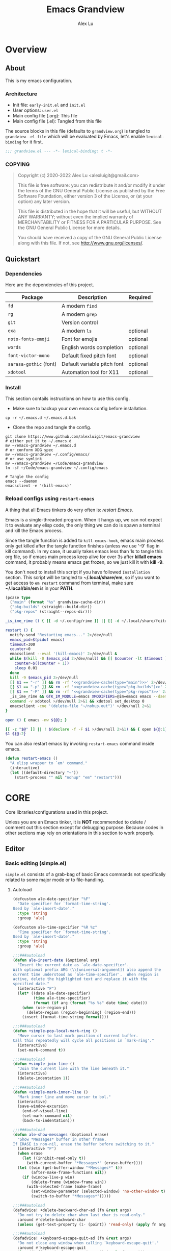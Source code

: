 #+TITLE: Emacs Grandview
#+AUTHOR: Alex Lu
#+EMAIL: alexluigit@gmail.com
#+PROPERTY: header-args :mkdirp yes
#+STARTUP: showall

* Overview
:PROPERTIES:
:CUSTOM_ID: Overview-5d246939
:END:

** About
:PROPERTIES:
:CUSTOM_ID: Overview-About-c1129ead
:END:

This is my emacs configuration.

*** Architecture
:PROPERTIES:
:CUSTOM_ID: Overview-About-Structure-b170db4c
:END:

+ Init file:                      =early-init.el= and =init.el=
+ User options:                   =user.el=
+ Main config file (.org):        This file
+ Main config file (.el):         Tangled from this file

The source blocks in this file (defaults to =grandview.org=) is tangled to
~grandview--el-file~ which will be evaluated by Emacs, let's enable
=lexical-binding= for it first.

#+begin_src emacs-lisp
;;; grandview.el --- -*- lexical-binding: t -*-
#+end_src

*** COPYING
:PROPERTIES:
:CUSTOM_ID: Overview-About-COPYING-89382013
:END:

#+begin_quote
Copyright (c) 2020-2022  Alex Lu <alexluigit@gmail.com>

This file is free software: you can redistribute it and/or modify it
under the terms of the GNU General Public License as published by the
Free Software Foundation, either version 3 of the License, or (at
your option) any later version.

This file is distributed in the hope that it will be useful, but
WITHOUT ANY WARRANTY; without even the implied warranty of
MERCHANTABILITY or FITNESS FOR A PARTICULAR PURPOSE.  See the GNU
General Public License for more details.

You should have received a copy of the GNU General Public License
along with this file.  If not, see <http://www.gnu.org/licenses/>.
#+end_quote

** Quickstart
:PROPERTIES:
:CUSTOM_ID: Overview-Quickstart-f3eacf86
:END:
*** Dependencies
:PROPERTIES:
:CUSTOM_ID: Overview-Quickstart-Dependencies-39c01c85
:END:

Here are the dependencies of this project.

|-----------------------+-----------------------------+----------|
| Package               | Description                 | Required |
|-----------------------+-----------------------------+----------|
| =fd=                    | A modern =find=               |          |
| =rg=                    | A modern =grep=               |          |
| =git=                   | Version control             |          |
| =exa=                   | A modern =ls=                 | optional |
| =noto-fonts-emoji=      | Font for emojis             | optional |
| =words=                 | English words completion    | optional |
| =font-victor-mono=      | Default fixed pitch font    | optional |
| =sarasa-gothic= (font)  | Default variable pitch font | optional |
| =xdotool=               | Automation tool for X11     | optional |
|-----------------------+-----------------------------+----------|

*** Install
:PROPERTIES:
:CUSTOM_ID: Overview-Quickstart-Install-2db8f0c1
:END:

This section contails instructions on how to use this config.

- Make sure to backup your own emacs config before installation.

#+begin_src shell :tangle no
cp -r ~/.emacs.d ~/.emacs.d.bak
#+end_src

- Clone the repo and tangle the config.

#+begin_src shell :tangle no
git clone https://www.github.com/alexluigit/emacs-grandview
# either put it to ~/.emacs.d
mv ~/emacs-grandview ~/.emacs.d
# or conform XDG spec
mv ~/emacs-grandview ~/.config/emacs/
# or use symlink
mv ~/emacs-grandview ~/Code/emacs-grandview
ln -sf ~/Code/emacs-grandview ~/.config/emacs

# Tangle the config
emacs --daemon
emacsclient -e '(kill-emacs)'
#+end_src

*** Reload configs using ~restart-emacs~
:PROPERTIES:
:CUSTOM_ID: Overview-Quickstart-CLI-9a957ea9
:END:

A thing that all Emacs tinkers do very often is: /restart Emacs/.

Emacs is a single-threaded program.  When it hangs up, we can not expect it to
evaluate any elisp code, the only thing we can do is spawn a terminal and kill
the Emacs process.

Since the tangle function is added to =kill-emacs-hook=, emacs main process only
get killed after the tangle function finishes (unless we use '-9' flag in kill
command).  In my case, it usually takes emacs less than 1s to tangle this org
file, so if emacs main process keep alive for over 3s after *killall emacs*
command, it probably means emacs get frozen, so we just kill it with *kill -9*.

You don't need to install this script if you have followed =Installation=
section. This script will be tangled to *~/.local/share/em*, so if you want to get
access to =em restart= command from terminal, make sure *~/.local/bin/em* is in your
*PATH*.

#+name: grandview-cache
#+begin_src emacs-lisp :var type="main" :tangle (concat grandview-cache-dir "tmp")
(pcase type
  ("main" (format "%s" grandview-cache-dir))
  ("pkg-builds" (straight--build-dir))
  ("pkg-repos" (straight--repos-dir)))
#+end_src

#+begin_src bash :tangle "~/.local/bin/em" :shebang "#!/usr/bin/env bash" :noweb yes
_is_ime_rime () { [[ -d ~/.config/rime ]] || [[ -d ~/.local/share/fcitx5/rime ]]; }

restart () {
  notify-send "Restarting emacs..." 2>/dev/null
  emacs_pid=$(pidof emacs)
  timeout=300
  counter=0
  emacsclient --eval '(kill-emacs)' 2>/dev/null &
  while $(kill -0 $emacs_pid 2>/dev/null) && [[ $counter -lt $timeout ]]; do
    counter=$((counter + 1))
    sleep 0.01
  done
  kill -9 $emacs_pid 2>/dev/null
  [[ $1 == "-r" ]] && rm -rf '<<grandview-cache(type="main")>>' 2>/dev/null
  [[ $1 == "-p" ]] && rm -rf '<<grandview-cache(type="pkg-builds")>>' 2>/dev/null
  [[ $1 == "-P" ]] && rm -rf '<<grandview-cache(type="pkg-repos")>>' 2>/dev/null
  _is_ime_rime && GTK_IM_MODULE=emacs XMODIFIERS=@im=emacs emacs --daemon || emacs --daemon
  command -v xdotool >/dev/null 2>&1 && xdotool set_desktop 0
  emacsclient -cne '(delete-file "~/nohup.out")' >/dev/null 2>&1
}

open () { emacs -nw ${@}; }

[[ -z "$@" ]] || ! $(declare -f -F $1 >/dev/null 2>&1) && { open ${@:1}; exit 0; }
$1 ${@:2}
#+end_src

You can also restart emacs by invoking =restart-emacs= command inside emacs.

#+begin_src emacs-lisp
(defun restart-emacs ()
  "A elisp wrapper to `em' command."
  (interactive)
  (let ((default-directory "~"))
    (start-process "" nil "nohup" "em" "restart")))
#+end_src

* *CORE*
:PROPERTIES:
:CUSTOM_ID: *CORE*-f9b16bd5
:END:

Core libraries/configurations used in this project.

Unless you are an Emacs tinker, it is *NOT* recommended to delete / comment out
this section except for debugging purpose. Because codes in other sections may
rely on orientations in this section to work properly.

** Editor
:PROPERTIES:
:CUSTOM_ID: *CORE*-Editor-057db42f
:END:

*** Basic editing (simple.el)
:PROPERTIES:
:CUSTOM_ID: *CORE*-Editor-Basic_editing_(simple.el)-c2fc0fd0
:END:

=simple.el= consists of a grab-bag of basic Emacs commands not specifically
related to some major mode or to file-handling.

**** Autoload
:PROPERTIES:
:CUSTOM_ID: *CORE*-Editor-Autoload-cb8b46e5
:header-args:emacs-lisp: :tangle "/home/alex/.cache/emacs/grandview/autoloads/+simple.el"
:END:

#+begin_src emacs-lisp
(defcustom ale-date-specifier "%F"
  "Date specifier for `format-time-string'.
Used by `ale-insert-date'."
  :type 'string
  :group 'ale)

(defcustom ale-time-specifier "%R %z"
  "Time specifier for `format-time-string'.
Used by `ale-insert-date'."
  :type 'string
  :group 'ale)

;;;###autoload
(defun ale-insert-date (&optional arg)
  "Insert the current date as `ale-date-specifier'.
With optional prefix ARG (\\[universal-argument]) also append the
current time understood as `ale-time-specifier'.  When region is
active, delete the highlighted text and replace it with the
specified date."
  (interactive "P")
  (let* ((date ale-date-specifier)
         (time ale-time-specifier)
         (format (if arg (format "%s %s" date time) date)))
    (when (use-region-p)
      (delete-region (region-beginning) (region-end)))
    (insert (format-time-string format))))

;;;###autoload
(defun +simple-pop-local-mark-ring ()
  "Move cursor to last mark position of current buffer.
Call this repeatedly will cycle all positions in `mark-ring'."
  (interactive)
  (set-mark-command t))

;;;###autoload
(defun +simple-join-line ()
  "Join the current line with the line beneath it."
  (interactive)
  (delete-indentation 1))

;;;###autoload
(defun +simple-mark-inner-line ()
  "Mark inner line and move cursor to bol."
  (interactive)
  (save-window-excursion
    (end-of-visual-line)
    (set-mark-command nil)
    (back-to-indentation)))

;;;###autoload
(defun ale-show-messages (&optional erase)
  "Show *Messages* buffer in other frame.
If ERASE is non-nil, erase the buffer before switching to it."
  (interactive "P")
  (when erase
    (let ((inhibit-read-only t))
      (with-current-buffer "*Messages*" (erase-buffer))))
  (let ((win (get-buffer-window "*Messages*" t))
        (after-make-frame-functions nil))
    (if (window-live-p win)
        (delete-frame (window-frame win))
      (with-selected-frame (make-frame)
        (set-window-parameter (selected-window) 'no-other-window t)
        (switch-to-buffer "*Messages*")))))

;;;###autoload
(defadvice! +delete-backward-char-ad (fn &rest args)
  "Do not try to delete char when last char is read-only."
  :around #'delete-backward-char
  (unless (get-text-property (1- (point)) 'read-only) (apply fn args)))

;;;###autoload
(defadvice! +keyboard-escape-quit-ad (fn &rest args)
  "Do not close any window when calling `keyboard-escape-quit'."
  :around #'keyboard-escape-quit
  (let ((buffer-quit-function #'ignore)) (apply fn args)))

;;;###autoload
(defadvice! +next-error-no-select-ad (fn &rest args)
  "Do not open new window when calling `next-error-no-select'."
  :around #'next-error-no-select
  (let ((split-width-threshold nil)) (apply fn args)))

;;;###autoload
(defadvice! +previous-error-no-select-ad (fn &rest args)
  "Do not open new window when calling `previous-error-no-select'."
  :around #'previous-error-no-select
  (let ((split-width-threshold nil)) (apply fn args)))

;;;###autoload
(defadvice! +yank-ad (&rest _)
  "Make `yank' behave like paste (p) command in vim."
  :before #'yank
  (when-let ((clip (condition-case nil (current-kill 0 t) (error ""))))
    (set-text-properties 0 (length clip) nil clip)
    (when (string-suffix-p "\n" clip)
      (goto-char (line-beginning-position)))))
#+end_src

**** Config
:PROPERTIES:
:CUSTOM_ID: *CORE*-Editor-Config-fc6a72a5
:END:

#+begin_src emacs-lisp
(use-package simple
  :straight (:type built-in))
#+end_src

*** Modal editing (meow.el)
:PROPERTIES:
:CUSTOM_ID: *CORE*-Modal_editing_(meow.el)-e09b77b4
:END:

Unlike =evil-mode=, which tries to create a whole vim emulation in emacs, =meow=
only focus on bringing the goodness of modal editing to vanilla emacs.

You may noticed that I didn't include any keybindings of meow here, that's
because it can be very lengthy and should be configured separately, see
[[#*CORE*-Keybindings-ed05256f][Keybindings]] for details.

If you want to know more about meow or modal editing in general, check out [[https://www.github.com/DoglooksGood/meow][meow]].

**** Autoload
:PROPERTIES:
:CUSTOM_ID: *CORE*-Modal_editing_(meow.el)-Autoload-2a98f6b5
:header-args:emacs-lisp: :tangle "/home/alex/.cache/emacs/grandview/autoloads/+meow.el"
:END:

#+begin_src emacs-lisp
;;; ale/autoload/meow.el --- -*- lexical-binding: t -*-

(require 'meow)

(defvar ale-meow-fallback-key-cmd-alist
  '(("SPC" . consult-buffer)
    ("/" . consult-line))
  "Doc.")

;;;###autoload
(defadvice! +meow-query-replace-ad (&rest _)
  "Call `meow-query-replace' and auto fill prompt with region text."
  :before #'meow-query-replace
  (unless (region-active-p) (meow-mark-symbol 1))
  (call-interactively 'kill-ring-save)
  (exchange-point-and-mark)
  (deactivate-mark t)
  (run-with-timer 0.05 nil 'yank))

;;;###autoload
(defadvice! +meow-insert-exit-ad (&rest _)
  "Quit `completion-in-region-mode' after `meow-insert-exit'."
  :after #'meow-insert-exit
  (completion-in-region-mode -1))

;;;###autoload
(defun ale-meow-save ()
  (interactive)
  (save-excursion
    (meow--with-selection-fallback
     (meow--prepare-region-for-kill)
     (call-interactively 'kill-ring-save))))

;;;###autoload
(defun ale-meow-escape ()
  (interactive)
  (cond
   ((minibufferp)
    (keyboard-escape-quit))
   ((region-active-p)
    (meow-cancel))
   (t (call-interactively 'execute-extended-command))))

;;;###autoload
(defun ale-meow-with-key-fallback ()
  "Execute fallback command if exists.
If `last-input-event' is bounded to any command in current
major-mode, call that command, otherwise call its fallback
command defined in `ale-meow-fallback-key-cmd-alist'."
  (interactive)
  (let* ((key (meow--parse-input-event last-input-event))
         (rebind-key (concat meow-motion-remap-prefix key)))
    (if (and (key-binding (kbd rebind-key)) (not (derived-mode-p 'special-mode)))
        (meow--execute-kbd-macro rebind-key)
      (funcall (alist-get key ale-meow-fallback-key-cmd-alist #'ignore nil #'string=)))))

;;;###autoload
(defun ale-meow-insert ()
  (interactive)
  (meow--switch-state 'insert))

;;;###autoload
(defun ale-meow-insert-at-first-non-whitespace ()
  (interactive)
  (back-to-indentation)
  (meow-insert))
#+end_src

**** Config
:PROPERTIES:
:CUSTOM_ID: *CORE*-Modal_editing_(meow.el)-Config-64c57594
:END:

#+begin_src emacs-lisp
(use-package meow
  :straight (meow :type git :depth full :host github :repo "meow-edit/meow")
  :demand t
  :init
  (setq meow-keymap nil)
  (meow-global-mode)
  :config
  (advice-add 'meow--maybe-highlight-num-positions :override #'ignore)
  (advice-add 'meow-start-kmacro-or-insert-counter :around #'silent!)
  (advice-add 'meow-end-or-call-kmacro :around #'silent!)
  (setq meow-visit-sanitize-completion nil)
  (setq meow-use-clipboard t)
  (setq meow-esc-delay 0.001)
  (setq meow-keypad-start-keys '((?c . ?c) (?x . ?x)))
  (setq meow-keypad-describe-delay 0.5)
  (setq meow-select-on-change t)
  (setq meow-cursor-type-normal 'box)
  (setq meow-cursor-type-insert '(bar . 4))
  (setq meow-cursor-type-default 'hbar)
  (setq meow-selection-command-fallback
        '((meow-replace . meow-yank)
          (meow-reverse . back-to-indentation)
          (meow-change . meow-change-char)
          (ale-meow-save . ale-pulse-save-line)
          (meow-kill . meow-kill-whole-line)
          (meow-pop-selection . meow-pop-grab)
          (meow-beacon-change . meow-beacon-change-char)
          (meow-cancel . keyboard-quit)
          (meow-delete . meow-C-d)))
  (setq meow-char-thing-table
        '((?r . round)
          (?b . square) ;; `b' for bracket
          (?c . curly)
          (?s . string)
          (?e . symbol)
          (?w . window)
          (?B . buffer)
          (?p . paragraph)
          (?\[ . line)
          (?\] . line)
          (?d . defun)
          (?i . indent)
          (?x . extend)
          (?. . sentence)))
  (add-to-list 'meow-mode-state-list '(helpful-mode . normal))
  (add-to-list 'meow-mode-state-list '(message-buffer-mode . normal)))
#+end_src

*** Quick goto char (avy.el)
:PROPERTIES:
:CUSTOM_ID: *CORE*-Quick_goto_char_(avy.el)-ad47a7e8
:END:

Jump to any visible text.

#+begin_src emacs-lisp
(use-package avy
  :config
  (setq avy-timeout-seconds 0.3)
  (setq avy-all-windows nil)
  (setq avy-keys '(?a ?r ?s ?t ?n ?e ?i ?o)))
#+end_src

*** Symbol pairs (embrace.el)
:PROPERTIES:
:CUSTOM_ID: *CORE*-Symbol_pairs_(embrace.el)-3fa63e6e
:END:

=embrace.el= is a package for symbol pairs insert/change/delete which resembles to
=surround.vim= in vim.

I've forked this package to extract =embrace-default-pairs= out, so we can use
keys like ~,r~ to select an inner parenthesis block (this assumes your comma key
has been bound to =meow-inner-of-thing=.)

#+begin_src emacs-lisp
(use-package embrace
  :straight
  (embrace :type git :depth full :host github
           :repo "cute-jumper/embrace.el"
           :fork (:host github :repo "alexluigit/embrace.el"))
  :after-call meow--selection-type
  :init
  (setq embrace-default-pairs
        '((?r . ("(" . ")"))
          (?R . ("( " . " )"))
          (?c . ("{" . "}"))
          (?C . ("{ " . " }"))
          (?\[ . ("[" . "]"))
          (?\] . ("[ " . " ]"))
          (?a . ("<" . ">"))
          (?A . ("< " . " >"))
          (?s . ("\"" . "\""))
          (?\' . ("\'" . "\'"))
          (?` . ("`" . "`")))))
#+end_src

*** Keyboard orientation (kbd.el)
:PROPERTIES:
:CUSTOM_ID: *CORE*-Keyboard_orientation_(kbd.el)-bff4df22
:END:

**** Autoload
:PROPERTIES:
:CUSTOM_ID: *CORE*-Keyboard_orientation_(kbd.el)-Autoload-bdfa18e4
:header-args:emacs-lisp: :tangle "/home/alex/.cache/emacs/grandview/autoloads/+kbd.el"
:END:

#+begin_src emacs-lisp
;;; ale/autoload/kbd.el --- -*- lexical-binding: t -*-

;;;###autoload
(defun ale-kbd-C-i-fix ()
  "Make emacs differentiate C-i and Tab keys.

For historical reason, terminal can not tell the difference between
some key storkes. For example, `C-i' and `<tab>', `C-m' and `Return',
etc. By default, emacs follow this convention, but it doesn't mean
emacs are not able to tell the difference. To change this behaviour,
we can use `input-decode-map' to give `C-i' different meaning."
  (if HAS-GUI
      (add-hook 'after-make-frame-functions
                (lambda (f) (with-selected-frame f (ale-kbd--C-i-fix-GUI))))
    (add-hook 'window-setup-hook 'ale-kbd--C-i-fix-TERM)))

(defun ale-kbd--C-i-fix-GUI ()
  "Helper for `ale-kbd-C-i-fix'."
  (define-key input-decode-map [?\C-i] [C-i]))

(defun ale-kbd--C-i-fix-TERM ()
  "Helper for `ale-kbd-C-i-fix'."
  (bind-keys
   ("<f6>" . better-jumper-jump-forward)
   :map minibuffer-local-map
   ("<f6>" . forward-char)
   :map meow-insert-state-keymap
   ("<f6>" . ale-insert-ctrl-i)))
#+end_src

**** Config
:PROPERTIES:
:CUSTOM_ID: *CORE*-Keyboard_orientation_(kbd.el)-Config-2df5940c
:END:

For historical reason, terminal can not tell the difference between some key
storkes. For example, =C-i= and =tab=, =C-m= and =Return=, etc. By default, emacs
follow this convention, but it doesn't mean emacs are not able to tell the
difference. To change this behaviour, we can use =input-decode-map= to give =C-i=
different meaning. See =ale-kbd--C-i-fix-GUI= and =ale-kbd--C-i-fix-TERM= for more
details.

#+begin_src emacs-lisp
(ale-kbd-C-i-fix)
#+end_src

** Core UI
:PROPERTIES:
:CUSTOM_ID: *CORE*-Core_UI-5777cbac
:END:

*** Window placement (window.el)
:PROPERTIES:
:CUSTOM_ID: *CORE*-Window_placement_(window.el)-932bb9f2
:END:

**** Autoload
:PROPERTIES:
:CUSTOM_ID: *CORE*-Window_placement_(window.el)-Autoload-0ba61476
:header-args:emacs-lisp: :tangle "/home/alex/.cache/emacs/grandview/autoloads/+window.el"
:END:

#+begin_src emacs-lisp
;;; ale/autoload/window.el --- extensions for window.el -*- lexical-binding: t; -*-

(defcustom ale-quit-minor-modes '(org-tree-slide-mode view-mode)
  "Disable these minor modes when calling `ale-quit'."
  :type '(repeat symbol)
  :group 'ale)

;;;###autoload
(defadvice! +quit-window-ad (&rest _)
  "Disable some minor modes or kill current window/buffer.
Try to quit minor modes defined in `ale-quit-minor-modes' then
issues a `quit-window'."
  :before #'quit-window
  (dolist (mode ale-quit-minor-modes)
    (when (and (boundp mode)
               (or (derived-mode-p mode)
                   (buffer-local-value mode (current-buffer))))
      (apply mode '(-1)))))

;;;###autoload
(defun ale-split-window-right ()
  (interactive)
  (split-window-right) (other-window 1))

;;;###autoload
(defun ale-split-window-below ()
  (interactive)
  (split-window-below) (other-window 1))

;; Inspired by Pierre Neidhardt's windower:
;; https://gitlab.com/ambrevar/emacs-windower/-/blob/master/windower.el
(defvar ale--windows-current nil
  "Current window configuration.")

(defvar ale-monocle-mode)

;;;###autoload
(defun ale-monocle-disable ()
  "Set variable `ale-simple-monocle' to nil, when appropriate.
To be hooked to `window-configuration-change-hook'."
  (when (and ale-monocle-mode
             (not (cl-find-if
                   (lambda (w) (eq (window-parameter w 'window-side) 'bottom))
                   (window-list)))
             (not (one-window-p)))
    (delete-other-windows)
    (ale-monocle-mode -1)
    (set-window-configuration ale--windows-current)))

;;;###autoload
(define-minor-mode ale-monocle-mode
  "Toggle between multiple windows and single window.
This is the equivalent of maximising a window.  Tiling window
managers such as DWM, BSPWM refer to this state as 'monocle'."
  :lighter " -M-"
  :global nil
  (let ((config ale--windows-current)
        (buf (current-buffer)))
    (if (one-window-p)
        (when config
          (set-window-configuration config))
      (setq ale--windows-current (current-window-configuration))
      (when (window-parameter nil 'window-side) (delete-window))
      (delete-other-windows)
      (switch-to-buffer buf))))
#+end_src

**** Config
:PROPERTIES:
:CUSTOM_ID: *CORE*-Window_placement_(window.el)-Config-ee22f395
:END:

The =display-buffer-alist= is intended as a rule-set for controlling
the display of windows.  The objective is to create a more intuitive
workflow where targeted buffer groups or types are always shown in a
given location, on the premise that predictability improves usability.

For each buffer action in it we can define several functions for selecting the
appropriate window.  These are executed in sequence, but my usage thus far
suggests that a simpler method is just as effective for my case.

Additionally, I've set =split-height-threshold= to nil and =split-width-threshold=
to 0 to ensure every new window will open in horizontal split.

#+begin_src emacs-lisp
(use-package window
  :straight (:type built-in)
  :hook
  (window-configuration-change . ale-monocle-disable)
  :config
  (setq display-buffer-alist
        `(("\\*\\(Flymake\\|Messages\\|Backtrace\\|Warnings\\|Compile-Log\\|Custom\\)\\*"
           (display-buffer-in-side-window)
           (window-height . 0.2)
           (side . top))
          ("^\\*\\(Help\\|helpful\\).*"
           (display-buffer-in-side-window)
           (window-width . 0.4)
           (side . right))
          ("\\*\\vc-\\(incoming\\|outgoing\\|Output\\|Register Preview\\).*"
           (display-buffer-at-bottom))))
  (setq help-window-select t)
  (setq window-combination-resize t)
  (setq even-window-sizes 'height-only)
  (setq window-sides-vertical nil)
  (setq switch-to-buffer-in-dedicated-window 'pop)
  (setq split-height-threshold nil)
  (setq split-width-threshold 120))
#+end_src

*** Tabs as workspaces (tab-bar.el)
:PROPERTIES:
:CUSTOM_ID: *CORE*-Core_UI-Tabs_placement_(tab-bar.el)-0f58f818
:END:

#+begin_src emacs-lisp
(use-package tab-bar
  :straight (:type built-in)
  :config
  (setq tab-bar-new-tab-choice "~/"))
#+end_src

*** Pulse line (pulse.el)
:PROPERTIES:
:CUSTOM_ID: *CORE*-Pulse_line_(pulse.el)-3e34bd88
:END:

**** Autoload
:PROPERTIES:
:CUSTOM_ID: *CORE*-Pulse_line_(pulse.el)-Autoload-bce647b5
:header-args:emacs-lisp: :tangle "/home/alex/.cache/emacs/grandview/autoloads/+pulse.el"
:END:

#+begin_src emacs-lisp
;;; ale/autoload/pulse.el --- -*- lexical-binding: t -*-

(require 'pulse)

(defcustom ale-pulse-pulse-command-list
  '(recenter-top-bottom
    reposition-window
    consult--jump-nomark
    ace-select-window)
  "Commands that should automatically `ale-pulse-pulse-line'.
You must restart function `ale-pulse-line-mode' for changes to
take effect."
  :group 'ale :type '(repeat function))

(defface ale-pulse-line
  '((default :extend t)
    (((class color) (min-colors 88) (background light))
     :background "#8eecf4")
    (t :inverse-video t :background "#004065"))
  "Default face for `ale-pulse-pulse-line'."
  :group 'ale)

;;;###autoload
(defun ale-pulse-pulse-line (&optional face kill)
  "Temporarily highlight the current line with optional FACE."
  (interactive)
  (let ((beg (if (eobp)
                 (line-beginning-position 0)
               (line-beginning-position)))
        (end (line-beginning-position 2))
        (pulse-delay .05)
        (face (or face 'ale-pulse-line)))
    (pulse-momentary-highlight-region beg end face)
    (when kill (kill-ring-save beg end))))

;;;###autoload
(defun ale-pulse-save-line ()
  "Temporarily highlight the current line and copy it."
  (interactive)
  (ale-pulse-pulse-line nil t))

;;;###autoload
(define-minor-mode ale-pulse-line-mode
  "Set up for `ale-pulse-pulse-command-list'."
  :init-value nil
  :global t
  (if ale-pulse-line-mode
      (dolist (fn ale-pulse-pulse-command-list)
        (advice-add fn :after (lambda (&rest _) (interactive) (ale-pulse-pulse-line))))
    (dolist (fn ale-pulse-pulse-command-list)
      (advice-remove fn (lambda (&rest _) (interactive) (ale-pulse-pulse-line))))))
#+end_src

**** Config
:PROPERTIES:
:CUSTOM_ID: *CORE*-Pulse_line_(pulse.el)-Config-9c494a60
:END:

#+begin_src emacs-lisp
(if (daemonp)
    (add-hook 'after-make-frame-functions (lambda (f) (with-selected-frame f (ale-pulse-line-mode))))
  (add-hook 'emacs-startup-hook #'ale-pulse-line-mode))
#+end_src

*** Transient commands (transient.el)
:PROPERTIES:
:CUSTOM_ID: *CORE*-Transient_commands_(transient.el)-a13dcb68
:END:

=transient.el= built-in package in emacs 28 for *transient* commands.

#+begin_src emacs-lisp
(straight-use-package `(transient ,@(when (>= emacs-major-version 28) '(:type built-in))))

(use-package transient
  :config
  (setq transient-default-level 7)
  (setq transient-show-popup -0.5)
  (transient-bind-q-to-quit)
  (setq transient-display-buffer-action '(display-buffer-below-selected))
  :bind
  (nil
   :map transient-map
   ("<escape>" . transient-quit-all)
   :map transient-sticky-map
   ("ESC" . transient-quit-all)))
#+end_src

*** Automatic opacity adjustment (opacity.el)
:PROPERTIES:
:CUSTOM_ID: User_interface-Automatic_opacity_adjustment_(+opacity.el)-a9e74647
:END:

**** Autoload
:PROPERTIES:
:CUSTOM_ID: User_interface-Automatic_opacity_adjustment_(+opacity.el)-Autoload-b30648ad
:header-args:emacs-lisp: :tangle "/home/alex/.cache/emacs/grandview/autoloads/+opacity.el"
:END:

#+begin_src emacs-lisp
;;; ale/autoload/+opacity.el --- -*- lexical-binding: t -*-

(defcustom ale-opacity 80
  "Default frame opacity."
  :group 'ale
  :type 'integer)

(defcustom ale-opacity-disabled-predicates '()
  "A list of predicate functions in which the `ale-opacity-auto-mode' will not be turned on."
  :group 'ale
  :type 'hook)

;;;###autoload
(defun ale-opacity-set (&optional percent)
  (interactive "P")
  (cond ((or (and percent (not current-prefix-arg))
             (numberp percent))
         (setq ale-opacity (* 10 percent))
         (set-frame-parameter (selected-frame) 'alpha-background ale-opacity))
        ((equal current-prefix-arg '(4))
         (ale-opacity-default))
        (t
         (let ((opa (frame-parameter nil 'alpha-background))
               (low 60) (high 100))
           (if (eq opa low)
               (set-frame-parameter (selected-frame) 'alpha-background high)
             (set-frame-parameter (selected-frame) 'alpha-background low))))))

(defun ale-opacity-disable ()
  (set-frame-parameter (selected-frame) 'alpha-background 100))

(defun ale-opacity-default ()
  (set-frame-parameter (selected-frame) 'alpha-background ale-opacity))

;;;###autoload
(defun ale-opacity-auto ()
  "Setup frame opacity according to current major-mode."
  (if (seq-find 'funcall ale-opacity-disabled-predicates)
      (ale-opacity-disable)
    (ale-opacity-default)))

;;;###autoload
(define-minor-mode ale-opacity-auto-mode
  "Minor mode for adjusting frame opacity."
  :lighter " ale-auto-opacity"
  :group 'ale
  :global t
  (ale-opacity-default)
  (if ale-opacity-auto-mode
      (add-hook 'window-configuration-change-hook #'ale-opacity-auto)
    (remove-hook 'window-configuration-change-hook #'ale-opacity-auto)))
#+end_src

**** Config
:PROPERTIES:
:CUSTOM_ID: User_interface-Automatic_opacity_adjustment_(+opacity.el)-Config-21749923
:END:

#+begin_src emacs-lisp
(ale-opacity-auto-mode)
#+end_src

** Completion framework
:PROPERTIES:
:CUSTOM_ID: Completion_framework-b6134271
:END:

The optimal way of using Emacs is through searching and narrowing
selection candidates.  Spend less time worrying about where things are
on the screen and more on how fast you can bring them into focus.
This is, of course, a matter of realigning priorities, as we still
wish to control every aspect of the interface.

*** Minibuffer and completion functions (minibuffer.el)
:PROPERTIES:
:CUSTOM_ID: Completion_framework-Minibuffer_and_completion_functions_(minibuffer.el)-6d27448d
:END:

The minibuffer is the epicentre of extended interactivity with all sorts of
Emacs workflows: to select a buffer, open a file, provide an answer to some
prompt, such as a number, regular expression, password, and so on.

What my minibuffer config does:

- Intangible cursors ::

  Disallow user move cursors into prompt.

- Recursive minibuffers ::

  Enable recursive minibuffers.  This practically means that you can start
  something in the minibuffer, switch to another window, call the minibuffer
  again, run some commands, and then move back to what you initiated in the
  original minibuffer.  Or simply call an =M-x= command while in the midst of a
  minibuffer session.  To exit, hit =C-[= (=abort-recursive-edit=), though the
  regular =C-g= should also do the trick.

  The =minibuffer-depth-indicate-mode= will show a recursion indicator,
  represented as a number, next to the minibuffer prompt, if a recursive
  edit is in progress.

#+begin_src emacs-lisp
(use-package minibuffer
  :straight (:type built-in)
  :config
  (setq enable-recursive-minibuffers t)
  (setq minibuffer-eldef-shorten-default t)
  (setq! minibuffer-prompt-properties '(read-only t cursor-intangible t face minibuffer-prompt))
  (minibuffer-depth-indicate-mode 1))
#+end_src

*** Minibuffer history (savehist.el)
:PROPERTIES:
:CUSTOM_ID: Completion_framework-Minibuffer_history_(savehist.el)-f2dcd446
:END:

Keeps a record of actions involving the minibuffer.

#+begin_src emacs-lisp
(use-package savehist
  :straight (:type built-in)
  :after-call minibuffer-setup-hook
  :config
  (setq savehist-file (locate-user-emacs-file "savehist"))
  (setq history-length 10000)
  (setq history-delete-duplicates t)
  (setq savehist-save-minibuffer-history t)
  (savehist-mode))
#+end_src

*** Vertical completion candidates (vertico.el)
:PROPERTIES:
:CUSTOM_ID: Completion_framework-Vertical_completion_candidates_(vertico.el)-89b0d491
:END:

Vertico provides a performant and minimalistic vertical completion UI based on
the default completion system. By reusing the built-in facilities, Vertico
achieves full compatibility with built-in Emacs completion commands and
completion tables.

Here I just modified face for current candidate and make height of vertico
window as a constant value.

#+begin_src emacs-lisp
(use-package vertico
  :straight (:host github :repo "minad/vertico" :files (:defaults "extensions/*.el"))
  :after-call pre-command-hook
  :custom-face
  (vertico-current ((t (:inherit lazy-highlight))))
  :hook (rfn-eshadow-update-overlay . vertico-directory-tidy)
  :bind
  (nil
   :map vertico-map
   ("RET" . vertico-directory-enter)
   ("DEL" . vertico-directory-delete-char)
   ("M-d" . vertico-directory-delete-word))
  :config
  (setq resize-mini-windows 'grow-only)
  (vertico-mode 1))
#+end_src

*** Match candidates made easy (orderless.el)
:PROPERTIES:
:CUSTOM_ID: Completion_framework-Match_candidates_made_easy_(orderless.el)-535aac27
:END:

This package provides an =orderless= completion style that divides the pattern
into components (space-separated by default), and matches candidates that match
all of the components in any order.

**** Autoload
:PROPERTIES:
:CUSTOM_ID: Completion_framework-Match_candidates_made_easy_(orderless.el)-Autoload-ff183b03
:header-args:emacs-lisp: :tangle "/home/alex/.cache/emacs/grandview/autoloads/+orderless.el"
:END:

#+begin_src emacs-lisp
;;; ale/autoload/orderless.el --- -*- lexical-binding: t -*-

(require 'pinyinlib)

(defun ale-orderless-pinyin-only-initialism (pattern)
  "Leading pinyin initialism regex generator."
  (if (< (length pattern) 10)
      (pinyinlib-build-regexp-string pattern t nil t)
    pattern))

;;;###autoload
(defun ale-orderless-literal-dispatcher (pattern _index _total)
  "Literal style dispatcher using the equals sign as a prefix."
  (when (string-suffix-p "=" pattern)
    `(orderless-literal . ,(substring pattern 0 -1))))

;;;###autoload
(defun ale-orderless-initialism-dispatcher (pattern _index _total)
  "Leading initialism dispatcher using the comma sign as a prefix."
  (when (string-prefix-p "," pattern)
    `(orderless-strict-leading-initialism . ,(substring pattern 1))))

;;;###autoload
(defun ale-orderless-pinyin-dispatcher (pattern _index _total)
  "Pinyin initialism dispatcher using the backtick sign as a prefix."
  (when (string-prefix-p "`" pattern)
    `(ale-orderless-pinyin-only-initialism . ,(substring pattern 1))))

;;;###autoload
(defun ale-orderless-without-literal-dispatcher (pattern _index _total)
  (when (string-prefix-p "~" pattern)
    `(orderless-without-literal . ,(substring pattern 1))))
#+end_src

**** Config
:PROPERTIES:
:CUSTOM_ID: Completion_framework-Match_candidates_made_easy_(orderless.el)-Config-3998f123
:END:

Setup completion styles in minibuffer.

Not that we have set =orderless-component-separator= to the function
=orderless-escapable-split-on-space=.  This allows us to match candidates with
literal spaces.  Suppose you are browsing =dired.el= and try to locate the =dired=
function, you can issue a =consult-outline= command and input "defun dired\ \(\)",
this gives you =(defun dired (dirname &optional switches)= as the sole match
rather than all of the =dired-*= noise.

#+begin_src emacs-lisp
(use-package pinyinlib)

(use-package orderless
  :after-call minibuffer-setup-hook
  :config
  (setq completion-styles '(orderless))
  (setq orderless-component-separator #'orderless-escapable-split-on-space)
  (setq orderless-matching-styles
        '(ale-orderless-pinyin-only-initialism
          orderless-initialism
          orderless-prefixes
          orderless-regexp))
  (setq orderless-style-dispatchers
        '(ale-orderless-literal-dispatcher
          ale-orderless-initialism-dispatcher
          ale-orderless-without-literal-dispatcher
          ale-orderless-pinyin-dispatcher)))
#+end_src

*** Useful commands using completion (consult.el)
:PROPERTIES:
:CUSTOM_ID: Completion_framework-Useful_commands_using_completion_(consult.el)-f833f527
:END:

Consult implements a set of =consult-<thing>= commands which use
=completing-read= to select from a list of candidates. Consult provides an
enhanced buffer switcher =consult-buffer= and search and navigation commands
like =consult-imenu= and =consult-line=.  Searching through multiple files is
supported by the asynchronous =consult-grep= command. Many Consult commands
allow previewing candidates - if a candidate is selected in the completion view,
the buffer shows the candidate immediately.

The Consult commands are compatible with completion systems based on the Emacs
=completing-read= API, including the default completion system, Icomplete,
Selectrum, Vertico and Embark.

#+begin_src emacs-lisp
(use-package consult
  :after-call minibuffer-setup-hook
  :init
  (setq completion-in-region-function #'consult-completion-in-region)
  :bind
  (nil
   :map meow-normal-state-keymap
   ("/" . consult-line)
   :map grandview-mct-map
   ("/" . consult-line-multi)
   ("e" . consult-compile-error)
   ("r" . consult-ripgrep)
   ("k" . consult-keep-lines)
   ("i" . consult-imenu-multi)
   ("f" . consult-focus-lines)
   ("o" . consult-outline)
   ("R" . consult-register)
   ("y" . consult-yank-from-kill-ring)
   ("m" . consult-minor-mode-menu)
   ("c" . consult-complex-command)
   ("C" . consult-mode-command))
  :config
  (advice-add #'register-preview :override #'consult-register-window)
  (advice-add #'completing-read-multiple :override #'consult-completing-read-multiple)
  (setq register-preview-delay 0.2)
  (setq register-preview-function #'consult-register-format)
  (setq xref-show-xrefs-function #'consult-xref)
  (setq xref-show-definitions-function #'consult-xref)
  (setq consult-project-root-function #'ale-consult-project-root)
  (setq consult-line-numbers-widen t)
  (setq consult-async-min-input 3)
  (setq consult-async-input-debounce 0.5)
  (setq consult-async-input-throttle 0.8)
  (setq consult-narrow-key ">"))
#+end_src

*** Keyboard version right-click (embark.el)
:PROPERTIES:
:CUSTOM_ID: Completion_framework-Keyboard_version_right-click_(embark.el)-9bcc9b5b
:END:

This package provides a sort of right-click contextual menu for
Emacs, accessed through the `embark-act' command (which you should
bind to a convenient key), offering you relevant actions to use on
a target determined by the context.

**** Autoload
:PROPERTIES:
:CUSTOM_ID: Completion_framework-Keyboard_version_right-click_(embark.el)-Autoload-81b70035
:header-args:emacs-lisp: :tangle "/home/alex/.cache/emacs/grandview/autoloads/+embark.el"
:END:

#+begin_src emacs-lisp
;;; ale/autoload/embark.el --- -*- lexical-binding: t -*-

(autoload 'consult-grep "consult")
(autoload 'consult-line "consult")
(autoload 'consult-imenu "consult-imenu")
(autoload 'consult-outline "consult")

(defvar ale-embark-become-general-map
  (let ((map (make-sparse-keymap)))
    (define-key map (kbd "g") 'consult-grep)
    map)
  "General custom cross-package `embark-become' keymap.")

(defvar ale-embark-become-line-map
  (let ((map (make-sparse-keymap)))
    (define-key map (kbd "l") 'consult-line)
    (define-key map (kbd "i") 'consult-imenu)
    (define-key map (kbd "s") 'consult-outline) ; as my default is 'M-s s'
    map)
  "Line-specific custom cross-package `embark-become' keymap.")

(defvar embark-become-file+buffer-map)
(autoload 'project-switch-to-buffer "project")
(autoload 'project-find-file "project")

(defvar ale-embark-become-file+buffer-map
  (let ((map (make-sparse-keymap)))
    (set-keymap-parent map embark-become-file+buffer-map)
    (define-key map (kbd "B") 'project-switch-to-buffer)
    (define-key map (kbd "F") 'project-find-file)
    map)
  "File+buffer custom cross-package `embark-become' keymap.")

(defvar embark-become-keymaps)

;;;###autoload
(define-minor-mode ale-embark-keymaps
  "Add or remove keymaps from Embark.
This is based on the value of `ale-embark-add-keymaps'
and is meant to keep things clean in case I ever wish to disable
those so-called 'extras'."
  :init-value nil
  :global t
  (let ((maps '(ale-embark-become-general-map
                ale-embark-become-line-map
                ale-embark-become-file+buffer-map)))
    (if ale-embark-keymaps
        (dolist (map maps)
          (cl-pushnew map embark-become-keymaps))
      (setq embark-become-keymaps
            (dolist (map maps)
              (delete map embark-become-keymaps))))))
#+end_src

**** Config
:PROPERTIES:
:CUSTOM_ID: Completion_framework-Keyboard_version_right-click_(embark.el)-Config-12386c51
:END:

#+begin_src emacs-lisp
(use-package embark
  :after-call dired-after-readin-hook minibuffer-setup-hook
  :bind
  (("C-." . embark-act)
   :map minibuffer-local-map ("C-." . embark-act) ("C-," . embark-become)
   :map embark-collect-mode-map ("C-." . embark-act))
  :config
  (use-package embark-consult :demand t)
  (ale-embark-keymaps 1)
  (setq embark-quit-after-action t)
  (setq embark-action-indicator
        (let ((act (propertize "Act" 'face 'success)))
          (cons act (concat act " on '%s'"))))
  (setq embark-become-indicator (propertize "Become" 'face 'warning)))
#+end_src

*** Candidate annotation (marginalia.el)
:PROPERTIES:
:CUSTOM_ID: Completion_framework-Candidate_annotation_(marginalia.el)-9e2b7fe3
:END:

This is a utility jointly developed by Daniel Mendler and Omar Antolín Camarena
that provides annotations to completion candidates.  It is meant to be
framework-agnostic, so it works with Selectrum, Icomplete, vertico, and Embark.

#+begin_src emacs-lisp
(use-package marginalia
  :after-call minibuffer-setup-hook
  :config
  (marginalia-mode)
  (setq marginalia-align 'center))
#+end_src

*** Completion overlay region function (corfu.el)
:PROPERTIES:
:CUSTOM_ID: *CORE*-Completion_framework-Completion_overlay_region_function_(corfu.el)-22a56e94
:END:

=Corfu= enhances the default completion in region function with a completion
overlay.  The current candidates are shown in a popup below or above the point.
Corfu can be considered the minimalistic completion-in-region counterpart of
=Vertico=.

We also enabled ~corfu-doc-mode~ to show documentation of the candidates in a
pop-up window.

#+begin_src emacs-lisp
(use-package corfu
  :after-call self-insert-command
  :custom
  (corfu-auto t)                    ; Enable auto completion
  (corfu-cycle t)                   ; Enable cycling for `corfu-next/previous'
  (corfu-preselect-first nil)       ; Disable candidate preselection
  :bind
  (nil
   :map corfu-map
   ("TAB" . corfu-next)
   ([tab] . corfu-next)
   ("S-TAB" . corfu-previous)
   ([backtab] . corfu-previous))
  :config
  (corfu-global-mode))

(use-package corfu-doc
  :hook
  (corfu-mode . corfu-doc-mode))
#+end_src

*** Completion at point Extensions (cape.el)
:PROPERTIES:
:CUSTOM_ID: *CORE*-Completion_framework-Completion_at_point_Extensions_(cape.el)-f642832f
:END:

Let your completions fly! This package provides additional completion backends
in the form of Capfs (~completion-at-point-functions~).

#+begin_src emacs-lisp
(use-package cape
  :after-call self-insert-command
  :custom
  (cape-dict-file "/usr/share/dict/words")
  :bind
  (nil
   :map grandview-prog-map
   ("t" . complete-tag)        ;; etags
   ("d" . cape-dabbrev)        ;; or dabbrev-completion
   ("f" . cape-file)
   ("k" . cape-keyword)
   ("s" . cape-symbol)
   ("a" . cape-abbrev)
   ("i" . cape-ispell)
   ("l" . cape-line)
   ("w" . cape-dict)
   ("\\" . cape-tex)
   ("_" . cape-tex)
   ("^" . cape-tex)
   ("&" . cape-sgml)
   ("r" . cape-rfc1345))
  :init
  ;; Add `completion-at-point-functions', used by `completion-at-point'.
  (add-to-list 'completion-at-point-functions #'cape-file)
  (add-to-list 'completion-at-point-functions #'cape-dabbrev)
  (add-to-list 'completion-at-point-functions #'cape-keyword)
  (add-to-list 'completion-at-point-functions #'cape-ispell)
  (add-to-list 'completion-at-point-functions #'cape-dict))
#+end_src

** *KEYBINDINGS*
:PROPERTIES:
:CUSTOM_ID: *CORE*-*KEYBINDINGS*-5efa22da
:END:

This section contains all core keybindings of =Emacs-grandview=.

*** INSERT
:PROPERTIES:
:CUSTOM_ID: *CORE*-*KEYBINDINGS*-INSERT-82f3f973
:END:

#+begin_src emacs-lisp
(bind-keys
 :map meow-insert-state-keymap
 ("C-u" . meow-kill-whole-line)
 ("<C-i>" . meow-right)
 ("C-o" . meow-left))
#+end_src

*** NORMAL
:PROPERTIES:
:CUSTOM_ID: *CORE*-*KEYBINDINGS*-NORMAL-2664b206
:END:

#+begin_src emacs-lisp
(meow-normal-define-key
 '("0" . meow-digit-argument)
 '("1" . meow-digit-argument)
 '("2" . meow-digit-argument)
 '("3" . meow-digit-argument)
 '("4" . meow-digit-argument)
 '("5" . meow-digit-argument)
 '("6" . meow-digit-argument)
 '("7" . meow-digit-argument)
 '("8" . meow-digit-argument)
 '("9" . meow-digit-argument)
 '("<escape>" . ale-meow-escape)
 '("<backspace>" . meow-pop-selection)
 '("," . meow-inner-of-thing)
 '("." . meow-bounds-of-thing)
 '("[" . meow-beginning-of-thing)
 '("]" . meow-end-of-thing)
 '("-" . negative-argument)
 '("=" . meow-query-replace)
 '("+" . meow-query-replace-regexp)
 '("^" . meow-last-buffer)
 '("a" . ale-meow-insert)
 '("A" . ale-meow-insert-at-first-non-whitespace)
 '("b" . meow-block)
 '("B" . meow-to-block)
 '("c" . meow-change)
 '("C" . meow-change-save)
 '("d" . meow-delete)
 '("e" . meow-line)
 '("E" . +simple-mark-inner-line)
 '("f" . meow-find)
 '("F" . forward-sexp)
 '("g" . meow-grab)
 '("G" . meow-sync-grab)
 '("h" . embrace-commander)
 '("i" . meow-right)
 '("I" . meow-right-expand)
 '("j" . +simple-join-line)
 '("J" . meow-join)
 '("k" . meow-kill)
 '("K" . meow-C-k)
 '("l" . consult-goto-line)
 '("L" . meow-kmacro-lines)
 '("m" . meow-mark-word)
 '("M" . meow-mark-symbol)
 '("n" . meow-next)
 '("N" . meow-open-below)
 '("o" . meow-left)
 '("O" . meow-left-expand)
 '("p" . meow-prev)
 '("P" . meow-open-above)
 '("q" . quit-window)
 '("r" . meow-reverse)
 '("R" . repeat)
 '("s" . meow-search)
 '("S" . meow-pop-search)
 '("t" . avy-goto-char-timer)
 '("T" . avy-resume)
 '("u" . undo)
 '("U" . undo-redo)
 '("v" . consult-mark)
 '("V" . consult-global-mark)
 '("w" . meow-next-word)
 '("W" . meow-back-word)
 '("x" . ale-meow-save)
 '("y" . meow-replace)
 '("Y" . meow-yank-pop)
 '("z" . meow-start-kmacro-or-insert-counter)
 '("Z" . meow-end-or-call-kmacro))
#+end_src

*** LEADER
:PROPERTIES:
:CUSTOM_ID: *CORE*-*KEYBINDINGS*-LEADER-1ce6a716
:END:

#+begin_src emacs-lisp
(meow-leader-define-key
 '("0" . delete-window)
 '("1" . delete-other-windows)
 '("2" . ale-split-window-below)
 '("3" . ale-split-window-right)
 '("4" . ctl-x-4-prefix)
 '("5" . ctl-x-5-prefix)
 '("8" . insert-char)
 '("9" . grandview-tab-map)
 '("SPC" . ale-meow-with-key-fallback)
 '("?" . describe-keymap)
 '("/" . describe-symbol)
 '(";" . comment-line)
 '("," . beginning-of-buffer)
 '("." . end-of-buffer)
 '("a" . grandview-apps-map)
 '("e" . dired-jump)
 '("f" . grandview-files-map)
 '("E" . eval-expression)
 '("i" . list-buffers)
 '("k" . kill-this-buffer)
 '("n" . ale-project-find-file)
 '("o" . grandview-org-map)
 '("P" . grandview-project-map)
 '("r" . grandview-reg-map)
 '("t" . grandview-mct-map)
 '("p" . grandview-prog-map)
 '("w" . save-buffer)
 '("z" . window-toggle-side-windows))

(bind-keys
 :map grandview-files-map
 ("e" . find-emacs-config)
 ("l" . find-library)
 :map grandview-apps-map
 ("o" . ale-opacity-set)
 ("=" . count-words)
 ("n" . ale-tab-next)
 ("p" . ale-tab-previous))
#+end_src

*** GLOBAL
:PROPERTIES:
:CUSTOM_ID: *CORE*-*KEYBINDINGS*-GLOBAL-09d090ba
:END:

#+begin_src emacs-lisp
(bind-keys
 :map global-map
 ("M-SPC" . ale-monocle-mode) ; replaced `just-one-space'
 ("C-c m" . ale-show-messages)
 ("<C-i>" . +simple-pop-local-mark-ring)
 ("C-o" . pop-global-mark)
 ("s-n" . scroll-up-command)
 ("s-p" . scroll-down-command)
 :map minibuffer-local-map
 ("C-u" . meow-kill-whole-line)
 ("<C-i>" . forward-char)
 ("C-o" . backward-char))
#+end_src

These keybindings are available when the current major mode doesn't define that key.

#+begin_src emacs-lisp
(meow-motion-overwrite-define-key
 '("<escape>" . ale-meow-escape)
 '("/" . ale-meow-with-key-fallback))
#+end_src

* Text editor
:PROPERTIES:
:CUSTOM_ID: Text_editor-245ae811
:END:

** COMMENT Line numbers (display-line-numbers.el)
:PROPERTIES:
:CUSTOM_ID: Text_editor-Line_numbers_(display-line-numbers.el)-54dd9a1f
:END:

Display line numbers when programming.

#+begin_src emacs-lisp
(use-package display-line-numbers
  :straight (:type built-in)
  :hook
  (prog-mode . display-line-numbers-mode))
#+end_src

** Long line text (so-long.el)
:PROPERTIES:
:CUSTOM_ID: Text_editor-Long_line_text_(so-long.el)-c0b3b896
:END:

Consistent performance is the reason to enable =global-so-long-mode=, built into
Emacs versions >= 27, which allows the active major mode to gracefully adapt to
buffers with very long lines. What “very long” means is, of course,
configurable: M-x find-library so-long covers several customisation options,
though I find that the defaults require no further intervention from my part.

#+begin_src emacs-lisp
(use-package so-long
  :after-call find-file-hook
  :straight (:type built-in)
  :config
  (global-so-long-mode))
#+end_src

** Fill line (fill.el)
:PROPERTIES:
:CUSTOM_ID: Text_editor-Fill_line_(fill.el)-e13476d3
:END:

The =fill.el= library is a tiny wrapper around some Emacs settings and modes that
are scrattered around several files, which control (i) how paragraphs or
comments in programming modes should be wrapped to a given column count, and
(ii) what constitutes a sentence. I put them all together here to make things
easier to track.

=ale-fill-fill-mode= sets my desired default column width for all buffers, while
it applies another value for programming modes (in case there is a need to
control the two cases separately). Those values are stored in the variables
=ale-fill-default-column= and =ale-fill-prog-mode-column= respectively. My minor
mode also enables =auto-fill-mode= in text-mode and prog-mode buffers through the
appropriate hooks. Disabling =ale-fill-fill-mode= will remove all those
customisations.

*** Autoload
:PROPERTIES:
:CUSTOM_ID: Text_editor-Fill_line_(fill.el)-Autoload-89360f21
:header-args:emacs-lisp: :tangle "/home/alex/.cache/emacs/grandview/autoloads/+fill.el"
:END:

#+begin_src emacs-lisp
;;; autoload/fill.el --- -*- lexical-binding: t -*-

(defgroup ale-fill ()
  "Tweak for filling paragraphs."
  :group 'fill)

(defcustom ale-fill-default-column 80
  "Default width for `fill-column'."
  :type 'integer
  :group 'ale-fill)

(defcustom ale-fill-prog-mode-column 80
  "`prog-mode' width for `fill-column'.
Also see `ale-fill-default-column'."
  :type 'integer
  :group 'ale-fill)

(defun ale-fill--fill-prog ()
  "Set local value of `fill-column' for programming modes.
Meant to be called via `prog-mode-hook'."
  (setq-local fill-column ale-fill-prog-mode-column))

;;;###autoload
(define-minor-mode ale-fill-fill-mode
  "Set up fill-mode and relevant variable."
  :init-value nil
  :global t
  (if ale-fill-fill-mode
      (progn
        (setq-default fill-column ale-fill-default-column)
        (add-hook 'prog-mode-hook #'ale-fill--fill-prog)
        (add-hook 'text-mode-hook #'turn-on-auto-fill))
    (setq-default fill-column 80)
    (remove-hook 'prog-mode-hook #'ale-fill--fill-prog)
    (remove-hook 'text-mode-hook #'turn-on-auto-fill)))
#+end_src

*** Config
:PROPERTIES:
:CUSTOM_ID: Text_editor-Fill_line_(fill.el)-Config-84572b08
:END:

#+begin_src emacs-lisp
(use-package fill
  :straight (:type built-in)
  :init
  (ale-fill-fill-mode 1)
  (setq ale-fill-default-column 80)
  (setq ale-fill-prog-mode-column 80)
  (setq colon-double-space nil)
  (setq adaptive-fill-mode t))
#+end_src

** Cross reference (xref.el)
:PROPERTIES:
:CUSTOM_ID: Text_editor-Cross_reference_(xref.el)-6bbc3509
:END:

*xref* provides helpful commands for code navigation and discovery.

#+begin_src emacs-lisp
(use-package xref
  :straight (:type built-in)
  :config
  (setq xref-file-name-display 'project-relative)
  (setq xref-search-program 'ripgrep))
#+end_src

** Interactive diff, patch, or merge conflict (ediff.el)
:PROPERTIES:
:CUSTOM_ID: Text_editor-Interactive_diff,_patch,_or_merge_conflict_(ediff.el)-a0316b54
:END:

This package provides a convenient way of simultaneous browsing through the
differences between a pair (or a triple) of files or buffers.  The files being
compared, file-A, file-B, and file-C (if applicable) are shown in separate
windows (side by side, one above the another, or in separate frames), and the
differences are highlighted as you step through them.  You can also copy
difference regions from one buffer to another (and recover old differences if
you change your mind).

#+begin_src emacs-lisp
(use-package ediff
  :config
  (setq ediff-keep-variants nil)
  (setq ediff-make-buffers-readonly-at-startup nil)
  (setq ediff-merge-revisions-with-ancestor t)
  (setq ediff-show-clashes-only t)
  (setq ediff-split-window-function 'split-window-horizontally)
  (setq ediff-window-setup-function 'ediff-setup-windows-plain)
  ;; Tweak those for safer identification and removal
  (setq ediff-combination-pattern
        '("<<<<<<< ale-ediff-combine Variant A" A
          ">>>>>>> ale-ediff-combine Variant B" B
          "####### ale-ediff-combine Ancestor" Ancestor
          "======= ale-ediff-combine End"))
  (defun ale-ediff-flush-combination-pattern ()
    "Remove my custom `ediff-combination-pattern' markers.
This is a quick-and-dirty way to get rid of the markers that are
left behind by `smerge-ediff' when combining the output of two
diffs.  While this could be automated via a hook, I am not yet
sure this is a good approach."
    (interactive)
    (flush-lines ".*ale-ediff.*" (point-min) (point-max) nil)))
#+end_src

** Input method (rime.el)
:PROPERTIES:
:CUSTOM_ID: Text_editor-Input_method_(rime.el)-22bbd2ca
:END:
*** Autoload
:PROPERTIES:
:CUSTOM_ID: Text_editor-Input_method_(rime.el)-Autoload-18f7b6ac
:header-args:emacs-lisp: :tangle "/home/alex/.cache/emacs/grandview/autoloads/+rime.el"
:END:

#+begin_src emacs-lisp
;;; ale/autoload/rime.el --- -*- lexical-binding: t -*-

;;;###autoload
(defadvice! +rime-return-ad (fn &rest args)
  "Make return key (commit script text) compatible with vterm."
  :around #'rime-return
  (interactive)
  (if (eq major-mode 'vterm-mode)
      (progn
        (let ((input (rime-lib-get-input)))
          (execute-kbd-macro (kbd "<escape>"))
          (toggle-input-method)
          (dotimes (i (length input))
            (execute-kbd-macro (kbd (substring input i (+ i 1)))))
          (toggle-input-method)))
    (apply fn args)))

;;;###autoload
(defun ale-rime-candidate-num-fmt (num select-labels)
  "Format for the number before each candidate."
  (if select-labels
      (format "%s " (nth (1- num) select-labels))
    (format "%d. " num)))
#+end_src

*** Config
:PROPERTIES:
:CUSTOM_ID: Text_editor-Input_method_(rime.el)-Config-bdbaffc4
:END:

#+begin_src emacs-lisp
(use-package rime
  :after-call self-insert-command
  :custom-face
  (rime-preedit-face ((t (:inherit lazy-highlight))))
  :bind
  (("S-SPC" . toggle-input-method)
   :map rime-active-mode-map
   ("C-`" . rime-send-keybinding)
   ("C-k" . rime-send-keybinding)
   ("<C-i>" . rime-send-keybinding)
   ("C-o" . rime-send-keybinding)
   ("C-a" . rime-send-keybinding)
   ("C-e" . rime-send-keybinding)
   ("<escape>" . (lambda () (interactive) (execute-kbd-macro (kbd "C-g"))))
   ([tab] . rime-send-keybinding))
  :config
  (setq default-input-method "rime")
  (setq rime-disable-predicates '(meow-normal-mode-p
                                  meow-motion-mode-p
                                  meow-keypad-mode-p
                                  rime-predicate-after-alphabet-char-p))
  (setq rime-inline-predicates '(rime-predicate-space-after-cc-p
                                 rime-predicate-current-uppercase-letter-p))
  (setq rime-show-candidate 'posframe)
  (setq rime-posframe-style 'vertical)
  (setq rime-posframe-properties '(:internal-border-width 10 :lines-truncate t))
  (setq rime-title "ㄓ")
  (setq rime-candidate-num-format-function #'ale-rime-candidate-num-fmt))
#+end_src

** Snippet (yasnippet.el)
:PROPERTIES:
:CUSTOM_ID: Text_editor-Snippet_(yasnippet.el)-9ba4f212
:END:

#+begin_src emacs-lisp
(use-package yasnippet
  :after-call self-insert-command
  :config
  (setq! yas-snippet-dirs `(,(expand-file-name "snippets" INIT-DIR)))
  (yas-global-mode))
#+end_src

** Pair insertion (eletric.el)
:PROPERTIES:
:CUSTOM_ID: Text_editor-Pair_insertion_(eletric.el)-93d91ccc
:END:

Emacs labels as `electric' any behaviour that involves contextual auto-insertion
of characters.

- Indent automatically.

- If =electric-pair-mode= is enabled (which I might do manually),
  insert quotes and brackets in pairs.  Only do so if there is no
  alphabetic character after the cursor.

- To get those numbers, evaluate =(string-to-char CHAR)= where CHAR
  is the one you are interested in.  For example, get the literal
  tab's character with `(string-to-char "\t")'.

- While inputting a pair, inserting the closing character will just
  skip over the existing one, rather than add a new one.

- Do not skip over whitespace when operating on pairs.  Combined
  with the above point, this means that a new character will be
  inserted, rather than be skipped over.  I find this better,
  because it prevents the point from jumping forward, plus it
  allows for more natural editing.

- The rest concern the conditions for transforming quotes into
  their curly equivalents.  I keep this disabled, because curly
  quotes are distinct characters.  It is difficult to search for
  them.  Just note that on GNU/Linux you can type them directly by
  hitting the "compose" key and then an angled bracket (=<= or =>=)
  followed by a quote mark.

*** Autoload
:PROPERTIES:
:CUSTOM_ID: Text_editor-Pair_insertion_(eletric.el)-Autoload-a1e7f91e
:header-args:emacs-lisp: :tangle "/home/alex/.cache/emacs/grandview/autoloads/+eletric.el"
:END:

#+begin_src emacs-lisp
;;; ale/autoload/electric.el --- -*- lexical-binding: t -*-

;;;###autoload
(defun ale-electric-inhibit-< ()
  (setq-local electric-pair-inhibit-predicate
              `(lambda (c) (if (char-equal c ?<) t (,electric-pair-inhibit-predicate c)))))
#+end_src

*** Config
:PROPERTIES:
:CUSTOM_ID: Text_editor-Pair_insertion_(eletric.el)-Config-b00ad588
:END:

#+begin_src emacs-lisp
(use-package electric
  :config
  (advice-add 'electric-pair-post-self-insert-function :around
              (lambda (fn &rest args) (let ((mark-active nil)) (apply fn args))))
  (setq electric-pair-inhibit-predicate 'electric-pair-conservative-inhibit)
  (setq electric-pair-preserve-balance t)
  (setq electric-pair-pairs
        '((8216 . 8217)
          (8220 . 8221)
          (171 . 187)))
  (setq electric-pair-skip-self 'electric-pair-default-skip-self)
  (setq electric-pair-skip-whitespace nil)
  (setq electric-pair-skip-whitespace-chars '(9 10 32))
  (setq electric-quote-context-sensitive t)
  (setq electric-quote-paragraph t)
  (setq electric-quote-string nil)
  (setq electric-quote-replace-double t)
  (electric-indent-mode 1)
  (electric-pair-mode 1)
  (electric-quote-mode -1)
  :hook
  (org-mode . ale-electric-inhibit-<)
  (minibuffer-setup . (lambda () (unless (eq this-command 'eval-expression) (electric-pair-mode 0))))
  (minibuffer-exit . (lambda () (electric-pair-mode 1))))
#+end_src

** Parentheses (paren.el / rainbow-delimiters.el)
:PROPERTIES:
:CUSTOM_ID: Text_editor-Parentheses_(paren.el__rainbow-delimiters.el)-b3cd3368
:END:

Configure the mode that highlights matching delimiters or parentheses.
I consider this of utmost importance when working with languages such as
elisp.

Summary of what these do:

- Activate the mode upon startup.
- Show the matching delimiter/parenthesis if on screen, else show
  nothing.  It is possible to highlight the expression enclosed by the
  delimiters, by using either =mixed= or =expression=.  The latter always
  highlights the entire balanced expression, while the former will only
  do so if the matching delimiter is off screen.
- =show-paren-when-point-in-periphery= lets you highlight parentheses even
  if the point is in their vicinity.  This means the beginning or end of
  the line, with space in between.  I used that for a long while and it
  server me well.  Now that I have a better understanding of Elisp, I
  disable it.
- Do not highlight a match when the point is on the inside of the
  parenthesis.
- Use rainbow color for delimiters

#+begin_src emacs-lisp
(use-package paren
  :straight (:type built-in)
  :after-call meow-block meow-line self-insert-command
  :config
  (setq show-paren-style 'parenthesis)
  (setq show-paren-when-point-in-periphery nil)
  (setq show-paren-when-point-inside-paren nil)
  (show-paren-mode))

(use-package rainbow-delimiters
  :hook
  (prog-mode . rainbow-delimiters-mode))
#+end_src

** Prettify symbols (prog-mode.el)
:PROPERTIES:
:CUSTOM_ID: Text_editor-Prettify_symbols_(prog-mode.el)-6bc23fcf
:END:

#+begin_src emacs-lisp
(use-package prog-mode
  :straight nil
  :hook (prog-mode . prettify-symbols-mode)
  :config
  (setq-default prettify-symbols-alist
                '(("lambda" . ?λ)
                  ("<-" . ?←)
                  ("->" . ?→)
                  ("->>" . ?↠)
                  ("=>" . ?⇒)
                  ("/=" . ?≠)
                  ("!=" . ?≠)
                  ("==" . ?≡)
                  ("<=" . ?≤)
                  (">=" . ?≥)
                  ("=<<" . (?= (Br . Bl) ?≪))
                  (">>=" . (?≫ (Br . Bl) ?=))
                  ("<=<" . ?↢)
                  (">=>" . ?↣)))
  (setq prettify-symbols-unprettify-at-point 'right-edge))
#+end_src

* File management
:PROPERTIES:
:CUSTOM_ID: File_management-9c5f89a1
:END:

** Find files (files.el)
:PROPERTIES:
:CUSTOM_ID: File_management-Find_files_(files.el)-9cfb4a15
:END:
*** Autoload
:PROPERTIES:
:CUSTOM_ID: File_management-Find_files_(files.el)-Autoload-805c2add
:header-args:emacs-lisp: :tangle "/home/alex/.cache/emacs/grandview/autoloads/+files.el"
:END:

#+begin_src emacs-lisp
;;; ale/autoload/files.el --- -*- lexical-binding: t -*-

(defcustom ale-files-dotfiles-repo (getenv "DOTPATH")
  "doc"
  :group 'ale :type 'string)

(defcustom ale-files-dir-alist
  '(((title . "  Photos")       (path . "~/Pictures/"))
    ((title . "  Videos")       (path . "~/Video/"))
    ((title . "  Downloads")    (path . "~/Downloads/")))
  "doc"
  :group 'files :type '(repeat list))

(defcustom ale-files-cmd-alist
  '(("video/" ("floatwin" "-c" "mpv:emacs-mpv" "mpv" "--x11-name=emacs-mpv" "%f"))
    (("rm" "rmvb") ("floatwin" "-c" "mpv:emacs-mpv" "mpv" "--x11-name=emacs-mpv" "%f")))
  "doc"
  :group 'files :type '(alist :value-type ((choice list string) list)))

;;;###autoload
(defun +files-append-metadata (metadata candidates)
  "Append METADATA for CANDIDATES."
  (let ((entry (if (functionp metadata)
                   `(metadata (annotation-function . ,metadata))
                 `(metadata (category . ,metadata)))))
    (lambda (string pred action)
      (if (eq action 'metadata)
          entry
        (complete-with-action action candidates string pred)))))

(defun +files--in-directory (dir &optional prompt)
  "Use `fd' to list files in DIR."
  (let* ((default-directory dir)
         (command "fd -H -t f -0")
         (output (shell-command-to-string command))
         (files-raw (split-string output "\0" t))
         (files (+files-append-metadata 'file files-raw))
         (file (completing-read (or prompt "Open file: ") files)))
    (find-file (concat dir "/" file))))

(cl-defun +files--match-mime (file)
  "To determine if `FILE' can be matched by `ale-files-cmd-alist'."
  (setq file (expand-file-name file))
  (let ((meta (with-temp-buffer
                (call-process "file" nil t nil "-bi" file) (buffer-string))))
    (when (or (not (string-match "charset=binary" meta))
              (string-match "inode/x-empty" meta))
      (cl-return-from +files--match-mime))
    (pcase-dolist (`(,re-or-exts ,cmd) ale-files-cmd-alist)
      (if (listp re-or-exts)
          (let ((ext (file-name-extension file)))
            (when (member ext re-or-exts)
              (cl-return-from +files--match-mime cmd)))
        (when (string-match re-or-exts meta)
          (cl-return-from +files--match-mime cmd))))))

(defun +files--open-externally (entry &optional cmd args)
  "Open file using external shell command."
  (let ((process-connection-type nil)
        (entry (shell-quote-argument (expand-file-name entry))))
    (unless (executable-find cmd)
      (user-error (format "Install `%s' to preview %s" cmd entry)))
    (setq args (cl-substitute entry "%f" args :test 'string=))
    (let ((default-directory "~"))
      (apply #'start-process "" nil "nohup" (append (list cmd) args)))))

;;;###autoload
(defadvice! +find-library-ad (fn &rest args)
  "Always follow symlink when using `find-library'.
Package managers like `straight.el' use symlink to manage
package/libraries. This advice will enable user always find
libraries's truename."
  :around #'find-library
  (let ((vc-follow-symlinks t)) (apply fn args)))

(defadvice! +files-find-file-ad (fn file &rest args)
  "Advisor of `find-file' that opens some types of file externally."
  :around #'find-file
  :around #'find-file-other-window
  (if-let ((match (+files--match-mime file)))
      (let ((cmd (car match))
            (args (cdr match)))
        (add-to-list 'recentf-list file)
        (+files--open-externally file cmd args))
    (apply fn file args)))

;;;###autoload
(defun +rename-file-and-buffer (name)
  "Apply NAME to current file and rename its buffer.
Do not try to make a new directory or anything fancy."
  (interactive
   (list (read-string "Rename current file: " (buffer-file-name))))
  (let* ((file (buffer-file-name)))
    (if (vc-registered file)
        (vc-rename-file file name)
      (rename-file file name))
    (set-visited-file-name name t t)))

;;;###autoload
(defun +find-dotfiles ()
  "Open files in dotfiles repo."
  (interactive)
  (unless ale-files-dotfiles-repo
    (user-error "`ale-files-dot-repo' is undefined"))
  (+files--in-directory ale-files-dotfiles-repo " Dotfiles: "))

;;;###autoload
(defun +find-file-sudo ()
  "Reopen current file as root."
  (interactive)
  (let ((file (buffer-file-name)))
  (find-file (if (file-writable-p file)
                 file
               (concat "/sudo::" file)))))

;;;###autoload
(defun +find-files-in-user-dirs ()
  "Open files in directories defined in `ale-files-dir-alist'."
  (interactive)
  (let* ((cands-raw (mapcar (lambda (i) (cdr (assq 'title i))) ale-files-dir-alist))
         (get-item (lambda (s field) (cl-dolist (i ale-files-dir-alist)
                                 (when (string= s (cdr (assq 'title i)))
                                   (cl-return (cdr (assq field i)))))))
         (annotation (lambda (s) (marginalia--documentation (funcall get-item s 'path))))
         (cands (+files-append-metadata annotation cands-raw))
         (title (completing-read "Open: " cands nil t))
         (path (funcall get-item title 'path)))
    (+files--in-directory path (concat title ": "))))
#+end_src

*** Config
:PROPERTIES:
:CUSTOM_ID: File_management-Find_files_(+files.el)-Config-003e8b7d
:END:

#+begin_src emacs-lisp
(use-package files
  :straight (:type built-in)
  :config
  (setq ale-files-dir-alist
        '(((title . "  Shows")        (path . "/mnt/HDD/Share"))
          ((title . "  Coding")       (path . "/mnt/HDD/Dev"))
          ((title . "  Books")        (path . "/mnt/HDD/Book"))
          ((title . "輸  Videos")       (path . "/mnt/HDD/Video"))
          ((title . "  Notes")        (path . "~/Documents/notes"))
          ((title . "  Photos")       (path . "~/Pictures"))
          ((title . "  Downloads")    (path . "~/Downloads"))))
  (setq confirm-kill-processes nil)
  (setq large-file-warning-threshold 50000000)
  (setq permanently-enabled-local-variables '(lexical-binding encoding))
  :bind
  (nil
   :map grandview-files-map
   ("." . +find-dotfiles)
   ("r" . +rename-file-and-buffer)
   ("u" . +find-files-in-user-dirs)))
  #+end_src

** Mailcap
:PROPERTIES:
:CUSTOM_ID: File_management-Mailcap-9b8cb1f9
:END:

Provides configuration of MIME media types via the usual mailcap mechanism (RFC
1524).  Deals with mime.types similarly.

#+begin_src emacs-lisp
(use-package mailcap
  :after-call find-file-noselect
  :config
  (mailcap-parse-mimetypes)
  (cl-dolist (mt '((".ape" . "audio/ape")
                   (".rmvb" . "video/rm")
                   (".f4v" . "video/f4v")))
    (add-to-list 'mailcap-mime-extensions mt)))
#+end_src

** Recent files (recentf.el)
:PROPERTIES:
:CUSTOM_ID: File_management-Recent_files_(recentf.el)-d268028e
:END:

Keep a record of all recently opened files.

#+begin_src emacs-lisp
(use-package recentf
  :straight (:type built-in)
  :after-call find-file-hook dirvish
  :config
  (setq recentf-max-saved-items 100)
  (add-to-list 'recentf-exclude (lambda (f) (not (string= (file-truename f) f))))
  (recentf-mode 1))
#+end_src
** Restore file place (saveplace.el)
:PROPERTIES:
:CUSTOM_ID: File_management-Restore_file_place_(saveplace.el)-7c8637a4
:END:

Just remember where the point is in any given file.  This can often
be a subtle reminder of what you were doing the last time you
visited that file, allowing you to pick up from there.

#+begin_src emacs-lisp
(use-package saveplace
  :straight (:type built-in)
  :after-call find-file-hook
  :config
  (setq save-place-file (locate-user-emacs-file "saveplace"))
  (setq save-place-forget-unreadable-files t)
  (save-place-mode 1))
#+end_src
** Auto refresh file content (autorevert.el)
:PROPERTIES:
:CUSTOM_ID: File_management-Auto_refresh_file_content_(autorevert.el)-0d6d57d0
:END:

This mode ensures that the buffer is updated whenever the file
changes.  A change can happen externally or by some other tool
inside of Emacs (e.g. kill a Magit diff).

#+begin_src emacs-lisp
(use-package autorevert
  :straight (:type built-in)
  :after-call self-insert-command
  :config
  (setq auto-revert-verbose t)
  (global-auto-revert-mode))
#+end_src

** Dired (dired.el)
:PROPERTIES:
:CUSTOM_ID: File_management-Dired_(dired.el)-2ce621bd
:END:

=Dired= is a built-in tool that performs file management operations
inside of an Emacs buffer.  It is simply superb!

#+begin_src emacs-lisp
(use-package dired
  :straight (:type built-in)
  :bind
  (nil
   :map dired-mode-map
   ("/" . dired-goto-file)
   ("a" . dired-create-empty-file)
   ("i" . wdired-change-to-wdired-mode)
   ("I" . dired-insert-subdir)
   ("K" . dired-kill-subdir)
   ("O" . dired-find-file-other-window)
   ("<" . beginning-of-buffer)
   (">" . end-of-buffer)
   ("[" . dired-prev-dirline)
   ("]" . dired-next-dirline)
   ("o" . dired-up-directory)
   ("^" . mode-line-other-buffer)
   ("x" . dired-do-delete)
   ("X" . dired-do-flagged-delete)
   ("y" . dired-do-copy)
   ("." . dired-omit-mode))
  :config
  (setq dired-kill-when-opening-new-dired-buffer t) ;; added in emacs 28
  (setq dired-clean-confirm-killing-deleted-buffers nil)
  (setq dired-recursive-copies 'always)
  (setq dired-recursive-deletes 'always)
  (setq delete-by-moving-to-trash t)
  (setq dired-dwim-target t)
  (setq dired-listing-switches "-AGhlv --group-directories-first --time-style=long-iso"))

(use-package dired-x
  :straight (:type built-in)
  :after dired
  :init
  (setq! dired-bind-info nil)
  :config
  (setq dired-omit-files
        (concat dired-omit-files "\\|^\\..*$")))

(use-package dired-aux
  :straight (:type built-in)
  :after dired
  :config
  (setq dired-do-revert-buffer t))
#+end_src

** A better dired (dirvish.el)
:PROPERTIES:
:CUSTOM_ID: File_management-A_better_dired_interface_(dirvish.el)-19d683c0
:END:

This package empowers dired by giving it a modern UI in a unintrusive way. Emacs
users deserve a file manager better than those popular ones on terminal such as
[[https://github.com/ranger/ranger][ranger]], [[https://github.com/vifm/vifm][vifm]], [[https://github.com/gokcehan/lf][lf]] since Emacs is more than a terminal emulator.

#+begin_src emacs-lisp
(use-package dirvish
  :after-call post-command-hook
  :bind
  (nil
   :map dired-mode-map
   ("r"   . dirvish-goto-bookmark)
   ("M-f" . dirvish-toggle-fullscreen)
   ("SPC" . dirvish-show-history)
   ("f"   . dirvish-file-info-menu)
   ("b"   . dirvish-roam)
   ("M-a" . dirvish-mark-actions-menu)
   ("M-s" . dirvish-setup-menu)
   ([remap dired-summary] . dirvish-dispatch)
   ([remap dired-do-copy] . dirvish-yank)
   ([remap mode-line-other-buffer] . dirvish-other-buffer)
   :map grandview-files-map
   ("b" . dirvish-roam)
   ("n" . dirvish)
   ("m" . dirvish-dired)
   ("t" . dirvish-side))
  :config
  (dirvish-override-dired-mode)
  (dirvish-peek-mode)
  (dirvish-define-preview exa (file)
    "Use `exa' to generate directory preview."
    (when (file-directory-p file)
      `(shell . ("exa" "--color=always" "-al" "--group-directories-first" ,file))))
  (add-to-list 'dirvish-preview-dispatchers 'exa)
  (setq! dirvish-bookmarks-alist
         '(("o" "~/"                          "Home")
           ("d" "/opt/dotfiles/"              "Dotfiles")
           ("u" "~/.cache/emacs/"             "Emacs cache")
           ("p" "~/Code/"                     "Code")
           ("n" "~/Downloads/"                "Downloads")
           ("w" "~/Pictures/wallpaper/"       "Wallpaper")
           ("m" "/mnt/"                       "Drives")
           ("t" "~/.local/share/Trash/files/" "Trash")))
  (setq! dirvish-attributes '(expanded-state all-the-icons file-size))
  (setq! dirvish-all-the-icons-height 0.8)
  (setq! dirvish-side-attributes (append '(vc-state git-msg) dirvish-attributes))
  (setq! dirvish-side-preview-dispatchers
         (append '(vc-diff) dirvish-preview-dispatchers))
  (setq! dirvish-side-mode-line-format
         '(:left (vc-info sort filter) :right (index)))
  (setq dirvish-debug-p t)
  (setq dirvish-trash-dir-alist '(("/mnt/HDD/" . ".Trash/files"))))
#+end_src

** A fd procelain (fd-dired.el)
:PROPERTIES:
:CUSTOM_ID: File_management-'Dired'_the_fd_command_output-5899f431
:END:

#+begin_src emacs-lisp
(use-package fd-dired
  :straight (fd-dired :depth full :host github
                      :repo "yqrashawn/fd-dired"
                      :fork (:host github :repo "alexluigit/fd-dired"))
  :after-call dired-noselect
  :bind
  (nil
   :map grandview-files-map
   ("f" . fd-dired)))
#+end_src

** Useful dired extensions (dired-hacks)
:PROPERTIES:
:CUSTOM_ID: File_management-Useful_dired_extensions_(dired-hacks)-95bd1798
:END:

#+begin_src emacs-lisp
(use-package dired-narrow
  :after-call dired-noselect
  :bind
  (nil
   :map dired-mode-map
   ("N" . dired-narrow)))

(use-package dired-subtree
  :after-call dired-noselect
  :config
  (setq dired-subtree-use-backgrounds nil)
  :bind
  (nil
   :map dired-mode-map
   ("TAB" . dired-subtree-toggle)))

(use-package dired-filter
  :after-call dired-noselect
  :config
  (setq dired-filter-show-filters nil)
  (setq dired-filter-revert 'always)
  (dirvish-define-mode-line filter "Describe filters."
    (when dired-filter-mode
      (format " %s %s " (propertize "Filters:" 'face 'bold)
              (dired-filter--describe-filters))))
  (setq! dirvish-mode-line-format
         '(:left (vc-info sort filter) :right (yank index)))
  :bind
  (:map dired-mode-map
        ([remap dired-omit-mode] . dired-filter-mode)))

(use-package dired-collapse
  :after-call dired-noselect
  :bind
  (nil
   :map dired-mode-map
   ("M-c" . dired-collapse-mode)))
#+end_src

** Project management (project.el)
:PROPERTIES:
:CUSTOM_ID: File_management-Project_management_(project.el)-6248e5d2
:END:

*** Autoload
:PROPERTIES:
:CUSTOM_ID: File_management-Project_management_(project.el)-Autoload-5c95cd8c
:header-args:emacs-lisp: :tangle "/home/alex/.cache/emacs/grandview/autoloads/+project.el"
:END:

#+begin_src emacs-lisp
;;; ale/autoload/project.el --- -*- lexical-binding: t -*-

(require 'cl-lib)
(require 'project)
(require 'vc)

(defgroup ale-project ()
  "Extensions for project.el and related libraries."
  :group 'project)

(defcustom ale-project-commit-log-limit 25
  "Limit commit logs for project to N entries by default.
A value of 0 means 'unlimited'."
  :type 'integer
  :group 'ale-project)

(cl-defmethod project-root ((project (head local)))
  "Project root for PROJECT with HEAD and LOCAL."
  (if (< emacs-major-version 29)
      (cdr-safe project)
    (car (project-roots project))))

;; Copied from Manuel Uberti and tweaked accordingly:
;; <https://www.manueluberti.eu/emacs/2020/11/14/extending-project/>.
(defun ale-project--project-files-in-directory (dir)
  "Use `fd' to list files in DIR."
  (unless (executable-find "fd")
    (error "Cannot find 'fd' command is shell environment $PATH"))
  (let* ((default-directory dir)
         (localdir (file-local-name (expand-file-name dir)))
         (command (format "fd -t f -H -0 . %s" localdir)))
    (project--remote-file-names
     (split-string (shell-command-to-string command) "\0" t))))

(cl-defmethod project-files ((project (head vc)) &optional dirs)
  "Override `project-files' to use `fd' in local projects.
Project root for PROJECT with HEAD and VC, plus optional
DIRS."
  (mapcan #'ale-project--project-files-in-directory
          (or dirs (list (project-root project)))))

(defun ale-project--directory-subdirs (dir)
  "Return list of subdirectories in DIR."
  (cl-remove-if (lambda (x) (string-match-p "\\.git" x))
                (cl-remove-if-not (lambda (x) (file-directory-p x))
                                  (directory-files-recursively dir ".*" t t))))

;;;###autoload
(defun ale-project-find-subdir ()
  "Find subdirectories in the current project, using completion."
  (interactive)
  (let* ((pr (project-current t))
         (dir (project-root pr))
         (dirs-raw (ale-project--directory-subdirs dir))
         (subdirs (+files-append-metadata 'file dirs-raw))
         (directory (completing-read "Select Project subdir: " subdirs)))
    (dired directory)))

;;;###autoload
(defun ale-project-commit-log (&optional arg)
  "Print commit log for the current project.
With optional prefix ARG (\\[universal-argument]) shows expanded
commit messages and corresponding diffs.

The log is limited to the integer specified by
`ale-project-commit-log-limit'.  A value of 0 means
'unlimited'."
  (interactive "P")
  (let* ((pr (project-current t))
         (dir (cdr pr))
         (default-directory dir) ; otherwise fails at spontaneous M-x calls
         (backend (vc-responsible-backend dir))
         (num ale-project-commit-log-limit)
         (int (if (numberp num) num (error "%s is not a number" n)))
         (limit (if (= int 0) t int))
         (diffs (if arg 'with-diff nil))
         (vc-log-short-style (unless diffs '(directory))))
    (vc-print-log-internal backend (list dir) nil nil limit diffs)))

;;;###autoload
(defun ale-project-retrieve-tag ()
  "Run `vc-retrieve-tag' on project and switch to the root dir.
Basically switches to a new branch or tag."
  (interactive)
  (let* ((pr (project-current t))
         (dir (cdr pr))
         (default-directory dir) ; otherwise fails at spontaneous M-x calls
         (name
          (vc-read-revision "Tag name: "
                            (list dir)
                            (vc-responsible-backend dir))))
    (vc-retrieve-tag dir name)
    (project-dired)))

(autoload 'magit-status "magit")

;;;###autoload
(defun ale-project-magit-status ()
  "Run `magit-status' on project."
  (interactive)
  (let* ((pr (project-current t))
         (dir (cdr pr)))
    (magit-status dir)))

;;;###autoload
(defun ale-project-find-file (&optional force)
  "Same as `project-find-file' except using magit for project
choosing.
With a universal prefix to choose project anyway."
  (interactive "P")
  (if (or force (null (project-current)))
      (let ((current-prefix-arg '(4))
            (display-buffer-alist '(("magit: .*" (display-buffer-same-window)))))
        (call-interactively 'magit-status))
    (project-find-file)))
#+end_src

*** Config
:PROPERTIES:
:CUSTOM_ID: File_management-Project_management_(project.el)-Config-bce27aca
:END:

#+begin_src emacs-lisp
(use-package project
  :straight (:type built-in)
  :config
  (setq project-switch-commands
        '((project-find-file "File" ?\r)
          (ale-project-find-subdir "Subdir" ?s)
          (project-find-regexp "Grep" ?g)
          (project-dired "Dired" ?d)
          (ale-project-retrieve-tag "Tag switch" ?t)
          (ale-project-magit-status "Magit" ?m)
          (ale-project-commit-log "Log VC" ?l)))
  (setq ale-project-commit-log-limit 25)
  :bind
  (nil
   :map project-prefix-map
   ("l" . ale-project-commit-log)
   ("m" . ale-project-magit-status)
   ("s" . ale-project-find-subdir)
   ("t" . ale-project-retrieve-tag)))
#+end_src

** Writable dired (wdired.el)
:PROPERTIES:
:CUSTOM_ID: File_management-Writable_dired_(wdired.el)-387d2345
:END:

#+begin_src emacs-lisp
(use-package wdired
  :config
  (setq wdired-allow-to-change-permissions t)
  (setq wdired-create-parent-directories t))
#+end_src

** Working with remote files (tramp.el)
:PROPERTIES:
:CUSTOM_ID: File_management-Working_with_remote_files_(tramp.el)-c0084707
:END:

#+begin_src emacs-lisp
(use-package tramp
  :straight (:type built-in)
  :config
  (setq tramp-auto-save-directory (concat user-emacs-directory "tramp/"))
  (setq tramp-chunksize 2000)
  (setq! tramp-use-ssh-controlmaster-options nil))
#+end_src

** Trash (trashed.el)
:PROPERTIES:
:CUSTOM_ID: File_management-Trash_(trashed.el)-01753d77
:END:

=trashed= applies the principles of =dired= to the management of the user's
filesystem trash.  Use =C-h m= to see the docs and keybindings for its
major mode.

Basically, its interaction model is as follows:

- =m= to mark for some deferred action, such as =D= to delete, =R= to restore.
- =t= to toggle the status of all items as marked.  Use this without marks to =m=
  (mark) all items, then call a deferred action to operate on them.
- =d= to mark for permanent deletion.
- =r= to mark for restoration.
- =x= to execute these special marks.

#+begin_src emacs-lisp
(use-package trashed
  :config
  (setq trashed-action-confirmer 'y-or-n-p)
  (setq trashed-use-header-line t)
  (setq trashed-sort-key '("Date deleted" . t))
  (setq trashed-date-format "%Y-%m-%d %H:%M:%S"))
#+end_src

* Org mode
:PROPERTIES:
:CUSTOM_ID: Org_mode-40a2c6c3
:END:

** Org (org.el)
:PROPERTIES:
:CUSTOM_ID: Org_mode-Org_(org.el)-fc24bad1
:END:

In its purest form, Org is a markup language that is similar to Markdown:
symbols are used to denote the meaning of a construct in its context, such as
what may represent a headline element or a phrase that calls for emphasis.

What lends Org its super powers though is everything else built around it: a
rich corpus of Elisp functions that automate, link, combine, enhance, structure,
or otherwise enrich the process of using this rather straightforward system of
plain text notation.

Couched in those terms, Org is at once a distribution of well integrated
libraries and a vibrant ecosystem that keeps producing new ideas and workflows
on how to organise one's life with plain text.

This section is all about basic configurations for how does a =.org= file should
look like which can be described briefly as follows:

+ use bigger fonts for different levels of heading
+ show ellipsis marker when a node is folded
+ center text when make sense
+ indent text according to outline structure
+ display inline images in url automatically

*** Autoload
:PROPERTIES:
:CUSTOM_ID: Org_mode-Org_(org.el)-Autoload-8e95a36e
:header-args:emacs-lisp: :tangle "/home/alex/.cache/emacs/grandview/autoloads/+org.el"
:END:

#+begin_src emacs-lisp
;;; ale/autoload/org.el -*- lexical-binding: t; -*-

;;;###autoload
(defun ale-org-font-setup ()
  "Setup variable-pitch fonts for org-mode."
  (interactive)
  (variable-pitch-mode)
  (let ((variable-pitch `(:font ,ale-variable-font))
        (default `(:font ,ale-default-font)))
    (custom-theme-set-faces
     'user
     `(org-level-1 ((t (,@variable-pitch :height 1.5))))
     `(org-level-2 ((t (,@variable-pitch :height 1.4))))
     `(org-level-3 ((t (,@variable-pitch :height 1.3))))
     `(org-level-4 ((t (,@variable-pitch :height 1.2))))
     `(org-table ((t (,@default))))
     `(org-verbatim ((t (,@default))))
     `(org-formula ((t (,@default))))
     `(org-code ((t (,@default))))
     `(org-block ((t (,@default))))
     `(org-block-begin-line ((t (:foreground "#606060" :extend t))))
     '(org-tag ((t (:inherit (shadow) :weight bold :height 0.8)))))))

;;;###autoload
(defun ale-org-eldoc-funcall (_callback &rest _ignored)
  "Fix `elisp-eldoc-funcall' at `org-mode'."
  (let* ((sym-info (elisp--fnsym-in-current-sexp)))
    (when-let ((fn-sym (car sym-info)))
      (message "%s: %s"
               (propertize (format "%s" fn-sym) 'face 'font-lock-function-name-face)
               (apply #'elisp-get-fnsym-args-string sym-info)))))
#+end_src

*** Config
:PROPERTIES:
:CUSTOM_ID: Org_mode-Org_(org.el)-Config-ca0b4f5b
:END:

#+begin_src emacs-lisp
(use-package org
  :straight (:type built-in)
  :hook
  (org-mode . ale-org-font-setup)
  (org-mode . org-indent-mode)
  :config
  (setq org-adapt-indentation nil)
  (setq org-hide-leading-stars t)
  (setq org-startup-folded t)
  (setq org-confirm-babel-evaluate nil)
  (setq org-ellipsis " ▾")
  (setq org-agenda-start-with-log-mode t)
  (setq org-log-done 'time)
  (setq org-log-into-drawer t)
  (setq org-image-actual-width nil)
  (setq org-display-remote-inline-images 'download)
  :bind
  (nil
   :map org-mode-map
   ("C-c S-l" . org-toggle-link-display)
   ("C-c C-S-l" . org-insert-last-stored-link)))
#+end_src

** Identifiers for org entries (org-id.el)
:PROPERTIES:
:CUSTOM_ID: Org_mode-Identifiers_for_org_entries_(org-id.el)-3ab4ce89
:END:

*** Autoload
:PROPERTIES:
:CUSTOM_ID: Org_mode-Identifiers_for_org_entries_(org-id.el)-Autoload-ea7d2bfa
:header-args:emacs-lisp: :tangle "/home/alex/.cache/emacs/grandview/autoloads/+org-id.el"
:END:

#+begin_src emacs-lisp
;;; ale/autoload/org-id.el -*- lexical-binding: t; -*-

(require 'org-id)

(defvar-local ale-org-id-auto nil)

(defun ale-org-id-new (&optional prefix)
  "Create a new globally unique ID.

An ID consists of two parts separated by a colon:
- a prefix
- a unique part that will be created according to `org-id-method'.

PREFIX can specify the prefix, the default is given by the
variable `org-id-prefix'.  However, if PREFIX is the symbol
`none', don't use any prefix even if `org-id-prefix' specifies
one. So a typical ID could look like \"Org-4nd91V40HI\"."
  (let* ((prefix (if (eq prefix 'none)
                     ""
                   (concat (or prefix org-id-prefix) "-")))
         unique)
    (when (equal prefix "-") (setq prefix ""))
    (cond
     ((memq org-id-method
            '(uuidgen uuid))
      (setq unique (org-trim (shell-command-to-string org-id-uuid-program)))
      (unless (org-uuidgen-p unique)
        (setq unique (org-id-uuid))))
     ((eq org-id-method 'org)
      (let* ((etime (org-reverse-string (org-id-time-to-b36)))
             (postfix (when org-id-include-domain
                        (require 'message)
                        (concat "@"
                                (message-make-fqdn)))))
        (setq unique (concat etime postfix))))
     (t (error "Invalid `org-id-method'")))
    (concat prefix (car (split-string unique "-")))))

;;;###autoload
(defun ale-org-custom-id-get (&optional pom create prefix)
  "Get the CUSTOM_ID property of the entry at point-or-marker POM.

If POM is nil, refer to the entry at point. If the entry does not
have an CUSTOM_ID, the function returns nil. However, when CREATE
is non nil, create a CUSTOM_ID if none is present already. PREFIX
will be passed through to `ale-org-id-new'. In any case, the
CUSTOM_ID of the entry is returned."
  (interactive)
  (org-with-point-at pom
    (let* ((orgpath (mapconcat #'identity (org-get-outline-path) "-"))
           (heading (replace-regexp-in-string
                     "/\\|~\\|\\[\\|\\]" ""
                     (replace-regexp-in-string
                      "[[:space:]]+" "_" (if (string= orgpath "")
                                             (org-get-heading t t t t)
                                           (concat orgpath "-" (org-get-heading t t t t))))))
           (id (org-entry-get nil "CUSTOM_ID")))
      (cond
       ((and id (stringp id) (string-match "\\S-" id))
        id)
       (create (setq id (ale-org-id-new (concat prefix heading)))
               (org-entry-put pom "CUSTOM_ID" id)
               (org-id-add-location id
                                    (buffer-file-name (buffer-base-buffer)))
               id)))))

;;;###autoload
(defun ale-org-add-ids-to-headlines-in-file (&optional force)
  "Add CUSTOM_ID properties to all headlines in the current file
which do not already have one.

Only adds ids if the `auto-id' option is set to `t' in the file
somewhere. ie, #+OPTIONS: auto-id:t"
  (interactive "P")
  (save-excursion
    (widen)
    (goto-char (point-min))
    (when ale-org-id-auto
      (when force
        (org-map-entries (lambda () (org-entry-delete nil "CUSTOM_ID"))))
      (org-map-entries (lambda () (ale-org-custom-id-get (point) 'create))))))

;;;###autoload
(defun ale-org-id-update ()
  (add-hook 'before-save-hook
            (lambda ()
              (when (and (eq major-mode 'org-mode)
                         (eq buffer-read-only nil))
                (ale-org-add-ids-to-headlines-in-file)))))
#+end_src

*** Config
:PROPERTIES:
:CUSTOM_ID: Org_mode-Identifiers_for_org_entries_(org-id.el)-Config-3343d6d4
:END:

#+begin_src emacs-lisp
(use-package org-id
  :straight (:type built-in)
  :config
  (setq org-id-link-to-org-use-id 'create-if-interactive-and-no-custom-id)
  :hook
  (org-mode . ale-org-id-update))
#+end_src

** Literate programming (ob.el)
:PROPERTIES:
:CUSTOM_ID: Org_mode-Literate_programming_(ob.el)-5198c829
:END:

Thanks to https://blog.d46.us/advanced-emacs-startup

#+begin_src emacs-lisp
(use-package ob
  :straight (:type built-in)
  :after-call org-cycle
  :hook (org-babel-after-execute . org-redisplay-inline-images)
  :config
  (use-package org-tempo
    :straight (:type built-in)
    :after-call self-insert-command
    :config
    (add-to-list 'org-structure-template-alist '("el" . "src emacs-lisp")))
  (setq org-babel-default-header-args:sh    '((:results . "output replace"))
        org-babel-default-header-args:bash  '((:results . "output replace"))
        org-babel-default-header-args:shell '((:results . "output replace"))))
#+end_src

** Source code block (org-src.el)
:PROPERTIES:
:CUSTOM_ID: Org_mode-Source_code_block_(org-src.el)-87ca82af
:END:

#+begin_src emacs-lisp
(use-package org-src
  :straight (:type built-in)
  :after-call org-mode
  :config
  (push '("conf-unix" . conf-unix) org-src-lang-modes)
  (setq org-edit-src-content-indentation 0)
  (setq org-src-window-setup 'split-window-right))
#+end_src

** Reveal invisible org elements (org-appear.el)
:PROPERTIES:
:CUSTOM_ID: Org_mode-Reveal_invisible_org_elements_(org-appear.el)-f7a05b14
:END:

#+begin_src emacs-lisp
(use-package org-appear
  :hook (org-mode . org-appear-mode)
  :config
  (setq org-appear-autolinks t)
  (setq org-hide-emphasis-markers t))
#+end_src

** Modern org style (org-modern.el)
:PROPERTIES:
:CUSTOM_ID: Org_mode-Modern_org_style_(org-modern.el)-e69f10c6
:END:

#+begin_src emacs-lisp
(use-package org-modern
  :hook
  ((org-mode . org-modern-mode)
   (org-agenda-finalize . org-modern-agenda)))
#+end_src

** Habit (org-habit.el)
:PROPERTIES:
:CUSTOM_ID: Org_mode-Habit_(org-habit.el)-4eb44c9d
:END:

#+begin_src emacs-lisp
(use-package org-habit
  :straight (:type built-in)
  :config
  (add-to-list 'org-modules 'org-habit)
  (setq org-habit-graph-column 60))
#+end_src

** Wiki (org-roam.el)
:PROPERTIES:
:CUSTOM_ID: Org_mode-Wiki_(org-roam.el)-b12eaf00
:END:

#+begin_src emacs-lisp
(use-package org-roam
  :init
  (setq org-id-link-to-org-use-id t)
  (setq org-roam-v2-ack t)
  :custom
  (org-roam-directory (file-truename "~/Documents/roam"))
  (org-roam-completion-everywhere t)
  :bind
  (nil
   :map grandview-org-map
   ("l" . org-roam-buffer-toggle)
   ("f" . org-roam-node-find)
   ("g" . org-roam-graph)
   ("i" . org-roam-node-insert)
   ("c" . org-roam-capture)
   ("j" . org-roam-dailies-capture-today))
  :config
  (org-roam-setup))
#+end_src

#+RESULTS:
: org-roam-dailies-capture-today

** Slide (org-tree-slide.el)
:PROPERTIES:
:CUSTOM_ID: Org_mode-Slide_(org-tree-slide.el)-bc91c920
:END:

*** Autoload
:PROPERTIES:
:CUSTOM_ID: Org_mode-Slide_(org-tree-slide.el)-Autoload-7d3c6f5b
:header-args:emacs-lisp: :tangle "/home/alex/.cache/emacs/grandview/autoloads/+org-tree-slide.el"
:END:

#+begin_src emacs-lisp
;;; ale/autoload/org-tree-slide.el -*- lexical-binding: t; -*-

(defcustom +org-tree-slide-text-scale 1.5
  "Text scaling for `org-tree-slide-mode'."
  :group 'org-tree-slide
  :type 'number)

(defcustom +org-tree-hide-elements
  '("^[[:space:]]*\\(#\\+\\)\\(\\(?:BEGIN\\|END\\|ATTR\\)[^[:space:]]+\\).*" ; src block
    "^\\(\\*+\\)"                                                            ; leading stars
    "\\(^:PROPERTIES:\\(.*\n\\)+?:END:\\)")                                  ; :PROPERTIES:.*:END:
  "Regexps of org elements to hide in `org-tree-slide-mode'."
  :group 'org-tree-slide
  :type '(repeat string))

;;;###autoload
(defun +org-tree-slide--simple-header (blank-lines)
  "Set the header with overlay.

Some number of BLANK-LINES will be shown below the header."
  (org-tree-slide--hide-slide-header)
  (setq org-tree-slide--header-overlay
        (make-overlay (point-min) (+ 1 (point-min))))
  (overlay-put org-tree-slide--header-overlay
               'face
               'org-tree-slide-header-overlay-face)
  (if org-tree-slide-header
      (overlay-put org-tree-slide--header-overlay 'display
                   (concat
                    (when org-tree-slide-breadcrumbs
                      (concat "\n" (org-tree-slide--get-parents
                                    org-tree-slide-breadcrumbs)))
                    (org-tree-slide--get-blank-lines blank-lines)))
    (overlay-put org-tree-slide--header-overlay 'display
                 (org-tree-slide--get-blank-lines blank-lines))))

;;;###autoload
(defun +org-tree-slide-hide-elements-h ()
  "Hide org constructs defined in `+org-tree-hide-elements'."
  (dolist (reg +org-tree-hide-elements)
    (save-excursion
      (goto-char (point-min))
      (while (re-search-forward reg nil t)
        (org-flag-region (match-beginning 1) (match-end 0) org-tree-slide-mode t)))))

;;;###autoload
(defun +org-tree-slide-prettify-slide-h ()
  "Set up the org window for presentation."
  (cond (org-tree-slide-mode
         (when (bound-and-true-p flyspell-mode) (flyspell-mode -1))
         (text-scale-set +org-tree-slide-text-scale)
         (ale-monocle-mode +1)
         (when (fboundp 'writeroom-mode) (writeroom-mode +1))
         (ignore-errors (org-latex-preview '(4))))
        (t
         (text-scale-set 0)
         (when (fboundp 'writeroom-mode) (writeroom-mode -1))
         (ale-monocle-mode -1)
         (+frame-cursor-dim-mode -1)
         (org-clear-latex-preview)
         (org-mode))))
#+end_src

*** Config
:PROPERTIES:
:CUSTOM_ID: Org_mode-Slide_(org-tree-slide.el)-Config-94b611b2
:END:

=org-tree-slide.el= is a presentation tool using =org-mode=.

#+begin_src emacs-lisp
(use-package org-tree-slide
  :bind
  (nil
   :map org-tree-slide-mode-map
   ("<left>" . org-tree-slide-move-previous-tree)
   ("<right>" . org-tree-slide-move-next-tree)
   :map grandview-org-map
   ("S" . org-tree-slide-mode))
  :config
  (setq org-tree-slide-activate-message " ")
  (setq org-tree-slide-deactivate-message " ")
  (setq org-tree-slide-modeline-display nil)
  (setq org-tree-slide-heading-emphasis t)
  (setq org-tree-slide-breadcrumbs
        (propertize " ⯈ " 'display `(height ,(face-attribute 'org-level-1 :height))))
  (add-hook 'org-tree-slide-after-narrow-hook #'org-display-inline-images)
  (add-hook 'org-tree-slide-after-narrow-hook #'+frame-cursor-dim-mode)
  (add-hook 'org-tree-slide-mode-hook #'+org-tree-slide-hide-elements-h)
  (add-hook 'org-tree-slide-play-hook #'+org-tree-slide-hide-elements-h)
  (add-hook 'org-tree-slide-mode-hook #'+org-tree-slide-prettify-slide-h)
  (advice-add 'org-tree-slide--set-slide-header :override '+org-tree-slide--simple-header))
#+end_src

* User interface
:PROPERTIES:
:CUSTOM_ID: User_interface-d823cd8f
:END:

** Theme
:PROPERTIES:
:CUSTOM_ID: User_interface-Theme-37f4315f
:END:

=modus-vivendi= is a built-in theme in emacs (version >= 28) created by
Protesilaos Stavrou.

#+begin_src emacs-lisp
(straight-use-package `(modus-themes ,@(when (>= emacs-major-version 28) '(:type built-in))))
(use-package modus-themes
  :hook (emacs-startup . (lambda () (load-theme 'modus-vivendi t)))
  :config
  (setq! modus-themes-links '(no-underline))
  (setq! modus-themes-mode-line '(borderless)))
#+end_src

** Fonts (fonts.el)
:PROPERTIES:
:CUSTOM_ID: User_interface-Fonts_(fonts.el)-28c16e2d
:END:

*** Autoload
:PROPERTIES:
:CUSTOM_ID: User_interface-Fonts_(fonts.el)-Autoload-fc8da162
:header-args:emacs-lisp: :tangle "/home/alex/.cache/emacs/grandview/autoloads/+fonts.el"
:END:

#+begin_src emacs-lisp
;;; ale/autoload/fonts.el --- -*- lexical-binding: t -*-

(defvar ale-font-size 32)
(defvar ale-default-font "Victor Mono")
(defvar ale-fixed-font "Sarasa Mono SC")
(defvar ale-variable-font "Sarasa Mono SC")
(defvar ale-zh-font "LXGW WenKai Mono")
(defvar ale-zh-font-scale 1.0)

;;;###autoload
(defun ale-font-setup (&optional frame)
  "Setup default/fixed-pitch/variable-pitch/zh-font."
  (interactive)
  (with-selected-frame (or frame (selected-frame))
    (custom-theme-set-faces
     'user
     '(font-lock-keyword-face ((t (:slant italic))))
     '(font-lock-variable-name-face ((t (:weight demibold))))
     '(font-lock-function-name-face ((t (:weight demibold)))))
    (when-let ((default ale-default-font)
               (fixed-pitch ale-fixed-font)
               (variable-pitch ale-variable-font)
               (zh-font (font-spec :family ale-zh-font)))
      (custom-theme-set-faces
       'user
       `(default ((t (:font ,(font-spec :family default :size ale-font-size)))))
       `(fixed-pitch ((t (:font ,(font-spec :family fixed-pitch :size ale-font-size)))))
       `(variable-pitch ((t (:font ,(font-spec :family variable-pitch :size ale-font-size))))))
      (unless (equal zh-font (font-spec :family variable-pitch))
        (setq face-font-rescale-alist (list (cons zh-font ale-zh-font-scale))))
      (dolist (charset '(kana han cjk-misc bopomofo))
        (set-fontset-font (frame-parameter nil 'font) charset zh-font))
      (when (< emacs-major-version 28)
        (set-fontset-font t 'symbol (font-spec :family "Noto Color Emoji"))))))

;;;###autoload
(defun ale-font-cn-set-title (beg end)
  (interactive "r")
  (remove-overlays beg end)
  (let ((ov (make-overlay beg end)))
    (overlay-put ov 'display '(height 1.5))))

;;;###autoload
(defun ale-font-cn-set-quote (beg end)
  (interactive "r")
  (remove-overlays beg end)
  (let ((ov (make-overlay beg end)))
    (overlay-put ov 'face 'font-lock-comment-face)))
#+end_src

*** Config
:PROPERTIES:
:CUSTOM_ID: User_interface-Fonts_(fonts.el)-Config-1d6e7f5b
:END:

Here are some recommended fonts for programming or general text editing.

- =Victor Mono=
- =Sarasa Mono SC=
- =Fira Code Retina=

A list of my favorite CJK fonts.

- =LXGW WenKai Mono=
- =HarmonyOS Sans SC Light=
- =Smartisan Compact CNS=
- =青鸟华光简报宋二=
- =FZSuXinShiLiuKaiS-R-GB=

#+begin_src emacs-lisp
(setq ale-default-font "Victor Mono")
(setq ale-fixed-font "Sarasa Mono SC")
(setq ale-variable-font "Sarasa Mono SC")
(setq ale-zh-font "LXGW WenKai Mono")
(if (daemonp)
    (add-hook 'after-make-frame-functions #'ale-font-setup)
  (add-hook 'emacs-startup-hook #'ale-font-setup))
#+end_src

** Frame (frame.el)
:PROPERTIES:
:CUSTOM_ID: User_interface-Frame_(frame.el)-34e11fb3
:END:

Frame settings.

*** Autoload
:PROPERTIES:
:CUSTOM_ID: User_interface-Frame_(frame.el)-Autoload-ac196a91
:header-args:emacs-lisp: :tangle "/home/alex/.cache/emacs/grandview/autoloads/+frame.el"
:END:

#+begin_src emacs-lisp
;;; ale/autoload/frame.el --- -*- lexical-binding: t -*-

(defvar +frame-cursor-saved-color
  (frame-parameter nil 'cursor-color))

(defcustom +frame-cursor-dim-color "#606060"
  "Cursor color for `+frame-cursor-dim-mode'."
  :group 'cursor :type 'string)

;;;###autoload
(define-minor-mode +frame-cursor-dim-mode
  "Enable dimmed `cursor-color' for current frame."
  :global t
  :lighter nil
  :group 'cursor
  (if +frame-cursor-dim-mode
      (progn
        (setq-local cursor-type nil)
        (blink-cursor-mode -1)
        (set-cursor-color +frame-cursor-dim-color))
    (blink-cursor-mode +1)
    (set-cursor-color +frame-cursor-saved-color)))
#+end_src

** Tab (tab.el)
:PROPERTIES:
:CUSTOM_ID: User_interface-Tab_(+tab.el)-29c791c9
:END:

Tabs for frequently used buffers.

*** Autoload
:PROPERTIES:
:CUSTOM_ID: User_interface-Tab_(+tab.el)-Autoload-6e0376bc
:header-args:emacs-lisp: :tangle "/home/alex/.cache/emacs/grandview/autoloads/+tab.el"
:END:

#+begin_src emacs-lisp
;;; ale/autoload/+tab.el --- Tabs for frequently used buffers -*- lexical-binding: t -*-

(require 'cl-lib)

(defvar ale-tab-count-freq-idle-time 1
  "Add used frequency after being idle for this much secs.")

(defvar ale-tab-visible-buffer-limit 4
  "Max number of visible buffers in a group.")

(defvar ale-tab-separator "|"
  "A string used as separator between tabs.")

(defvar ale-tab-update-hook nil
  "Hook to run when tabs need to be redisplayed.
You should customize this hook to run code that's needed to
update the UI.  `ale-tab-string' can be used in the code.")

(defface ale-tab-active-tab-face
  '((((background light))
     :background "#d5c9c0" :foreground "#282828"
     :bold t :inherit mode-line-active)
    (t
     :background "#504945" :foreground "#fbf1c7"
     :bold t :inherit mode-line-active))
  "Face for current tab.")

(defface ale-tab-inactive-tab-face
  '((((background light))
     :foreground "#665c54" :inherit 'mode-line-active)
    (t
     :foreground "#bdae93" :bold nil :inherit 'mode-line-active))
  "Face for inactive tabs.")

(defface ale-tab-separator-face
  '((((background light))
     :foreground "#bdae93" :bold t :inherit 'mode-line-active)
    (t
     :foreground "#665c54" :bold t :inherit 'mode-line-active))
  "Face for separator.")

(defface ale-tab-rest-face
  '((t :bold t :inherit 'font-lock-comment-face))
  "Face for current tab.")

(defvar-local ale-tab-buffer-group nil)

(defun ale-tab-buffer-group (&optional buffer)
  "Return the group name of BUFFER.
When BUFFER is nil, use current buffer."
  (let* ((buffer (or buffer (current-buffer)))
         (name (buffer-name buffer))
         group)
    (cond
     ;; These should be hidden.
     ((eq (aref name 0) ?\s) nil)
     ((eq (aref name 0) ?*) nil)
     (t "*Others*"))))

(defvar ale-tab-timer nil
  "Timer used for count buffer used frequency.")

(defvar-local ale-tab-buffer-freq 0
  "Used frequency of current buffer.")

(defun ale-tab-buffer-freq (buf)
  "Return the used frequency of buffer BUF."
  (or (buffer-local-value 'ale-tab-buffer-freq buf)
      0))

(defun ale-tab-increase-buffer-freq ()
  "Increase the used frequency of current buffer by 1."
  (cl-incf ale-tab-buffer-freq))

(defun ale-tab-buffer-freq-higher-p (buf1 buf2)
  "Return t if the used frequency of BUF1 is higher than BUF2."
  (> (ale-tab-buffer-freq buf1)
     (ale-tab-buffer-freq buf2)))

(defun ale-tab-insert-buf (buf bufs)
  "Insert BUF into sorted BUFS.
BUFS is sorted in the decreasing order of used frequency.  The
insertion keeps this order.
This is non-destructive and the list after insertion is returned."
  (let ((freqs (mapcar #'ale-tab-buffer-freq bufs))
        (freq (ale-tab-buffer-freq buf))
        idx)
    (cl-dotimes (n (length freqs))
      (when (> freq (nth n freqs))
        (setq idx n)
        (cl-return nil)))
    (if (null idx)
        (append bufs (list buf))
      (append (cl-subseq bufs 0 idx)
              (list buf)
              (cl-subseq bufs idx)))))

(defun ale-tab-start-count-freq ()
  "Start counting buffer used frequency."
  (setq ale-tab-timer
        (run-with-idle-timer ale-tab-count-freq-idle-time
                             t #'ale-tab-increase-buffer-freq)))

(defun ale-tab-stop-count-freq ()
  "Stop counting buffer used frequency."
  (cancel-timer ale-tab-timer)
  (setq ale-tab-timer nil))

(defvar ale-tab-sorted-buffer-list nil
  "Buffer list sorted by used frequency.
This contains all non-hidden buffers returned by `buffer-list'.
It's updated by `ale-tab-update-buffer-list'.")

(defvar ale-tab-last-active-buffer nil
  "Last active buffer.
Minibuffer doesn't count.  This is updated by
`ale-tab-update-buffer-list'.")

(defvar ale-tab-inhibit-resort nil
  "Non-nil means don't resort `ale-tab-sorted-buffer-list'.")

(defun ale-tab-update-buffer-list ()
  "Update internal data when appropriate."
  (unless (window-minibuffer-p)
    (let ((current-buffer (current-buffer)))
      ;; We don't update when the current buffer is not changed, and non of the
      ;; non-hidden buffers is killed.
      (unless (and (eq current-buffer ale-tab-last-active-buffer)
                   (cl-every #'buffer-live-p
                             ale-tab-sorted-buffer-list))
        (unless ale-tab-inhibit-resort
          (let ((bufs (buffer-list)))
            (setq bufs (cl-remove-if-not #'ale-tab-buffer-group bufs))
            (setq bufs (sort bufs #'ale-tab-buffer-freq-higher-p))
            (setq ale-tab-sorted-buffer-list bufs)))
        (run-hooks 'ale-tab-update-hook)
        (setq ale-tab-last-active-buffer (current-buffer))))))

(defun ale-tab-visible-tabs-and-remain-num ()
  "Return the visible tabs and number of remaining tabs in a cons cell.
When the current buffer is a hidden buffer, return nil."
  (let* ((buf (current-buffer))
         (group (ale-tab-buffer-group buf))
         (counter 0)
         tabs)
    (when group
      (dolist (b ale-tab-sorted-buffer-list)
        (when (equal (ale-tab-buffer-group b) group)
          (if (< (length tabs) ale-tab-visible-buffer-limit)
              (push b tabs)
            (cl-incf counter))))
      (cons (nreverse tabs)
            counter))))

(defun ale-tab-visible-tabs ()
  "Return the visible tabs."
  (let* ((buf (current-buffer))
         (group (ale-tab-buffer-group buf))
         tabs)
    (when group
      (cl-dolist (b ale-tab-sorted-buffer-list)
        (when (equal (ale-tab-buffer-group b) group)
          (push b tabs)
          (when (= (length tabs) ale-tab-visible-buffer-limit)
            (cl-return))))
      (nreverse tabs))))

(defun ale-tab-string ()
  "Return a string that shows the tabs for current buffer.
Possible ways of using this string is to show it in the mode line
or header line, see `mode-line-format' and `header-line-format'
for instructions.  See \"site-lisp/toki-modeline.el\" for
example.
The string may look like
    tab1 | tab2 | 2+..tab5
\"tab1\" and \"tab2\" are the actual tabs, \"2+\" means there are
2 more buffers in the current group that's not shown.  When the
current buffer is one of these invisible buffers (\"tab5\" in
this case), it is shown after the \"1+\" part.
Notice that though \"tab5\" is shown to indicate the current
buffer, technically it's not in the tabs, and is still considered
\"invisible\" by `ale-tab-kill-invisible-buffers-in-group'.
Current and non-active buffers are distinguished by faces."
  (let* ((current-buf (current-buffer))
         (tabs-and-remain (ale-tab-visible-tabs-and-remain-num))
         (tabs (car tabs-and-remain))
         (tab-visible-p (memq current-buf tabs))
         (num (cdr tabs-and-remain))
         (rest (unless (or (eq num 0) (null num))
                 (propertize (concat " + " (number-to-string num) "..")
                             'face 'ale-tab-rest-face)))
         (get-string (lambda (buf)
                       (if (eq buf current-buf)
                           (propertize (concat " " (buffer-name buf) " ")
                                       'face 'ale-tab-active-tab-face)
                         (propertize (concat " " (buffer-name buf) " ")
                                     'face 'ale-tab-inactive-tab-face))))
         (separator (propertize ale-tab-separator
                                'face 'ale-tab-separator-face)))
    (when (and rest (not tab-visible-p))
      (setq rest (concat rest
                         (propertize (buffer-name current-buf)
                                     'face 'ale-tab-active-tab-face))))
    (if tabs
        (string-join (nconc (mapcar get-string tabs) (when rest (list rest)))
                     separator)
      (propertize (concat " " (buffer-name current-buf) " ") 'face 'ale-tab-active-tab-face))))

(defun ale-tab-previous ()
  "Switch to the previous tab.
When the current buffer is the first tab, or not in the tabs,
switch to the last tab."
  (interactive)
  (let* ((buf (current-buffer))
         (tabs (ale-tab-visible-tabs))
         (idx (cl-position buf tabs :test #'eq))
         (ale-tab-inhibit-resort t))
    (cond
     ((or (null idx) (eq idx 0))
      (switch-to-buffer (car (last tabs))))
     (t
      (switch-to-buffer (nth (1- idx) tabs))))))

(defun ale-tab-next ()
  "Switch to the next tab.
When the current buffer is the last tab, or not in the tabs,
switch to the first tab."
  (interactive)
  (let* ((buf (current-buffer))
         (tabs (ale-tab-visible-tabs))
         (idx (cl-position buf tabs :test #'eq))
         (ale-tab-inhibit-resort t))
    (cond
     ((or (null idx) (eq idx (1- (length tabs))))
      (switch-to-buffer (car tabs)))
     (t
      (switch-to-buffer (nth (1+ idx) tabs))))))

(defun ale-tab-kill-invisible-buffers-in-group ()
  "Kill all buffers that's not in the tabs in current group.
Notice when the current buffer is not in the tabs, though it may
still be shown after the \"n+\" part in the tabs, it will be
killed."
  (interactive)
  (when-let ((group (ale-tab-buffer-group (current-buffer)))
             (tabs (ale-tab-visible-tabs)))
    (dolist (b (buffer-list))
      (when (and (equal (ale-tab-buffer-group b) group)
                 (not (memq b tabs)))
        (kill-buffer b)))))

(defun ale-tab-kill-buffers-in-group ()
  "Kill all buffers in current group."
  (interactive)
  (when-let ((group (ale-tab-buffer-group (current-buffer))))
    (dolist (b (buffer-list))
      (when (equal (ale-tab-buffer-group b) group)
        (kill-buffer b)))))

(defun ale-tab-switch-to-buffer-in-group ()
  "Switch to a buffer in current group."
  (interactive)
  (when-let ((group (ale-tab-buffer-group (current-buffer))))
    (let (bufs collection)
      (dolist (b (buffer-list))
        (when (equal (ale-tab-buffer-group b) group)
          (push b bufs)))
      (setq bufs (mapcar #'buffer-name (nreverse bufs)))
      (setq collection
            (lambda (str pred action)
              (if (eq action 'metadata)
                  '(metadata
                    (category . buffer)
                    (cycle-sort-function . identity)
                    (display-sort-function . identity))
                (complete-with-action action bufs str pred))))
      (switch-to-buffer
       (completing-read "Switch to: " collection nil t)))))

;;;###autoload
(define-minor-mode ale-tab-mode
  "Minor mode for maintaining data for showing tabs.
This mode doesn't offer an UI for showing the tabs.  See
`ale-tab-update-hook' and `ale-tab-string' to know how to
plug-in an UI for tabs."
  :global t
  (if ale-tab-mode
      (progn
        (ale-tab-start-count-freq)
        (ale-tab-update-buffer-list)
        (add-hook 'buffer-list-update-hook
                  #'ale-tab-update-buffer-list))
    (ale-tab-stop-count-freq)
    (remove-hook 'buffer-list-update-hook
                 #'ale-tab-update-buffer-list)))
#+end_src

*** Config
:PROPERTIES:
:CUSTOM_ID: User_interface-Tab_(+tab.el)-Config-f7f3767f
:END:

#+begin_src emacs-lisp
(ale-tab-mode)
#+end_src

** Modeline (mode-line.el)
:PROPERTIES:
:CUSTOM_ID: User_interface-Modeline_(+modeline.el)-e6da362f
:END:

=ale-modeline-mode= provides following infos in modeline:

+ Left ::
  - Meow current state (INSERT/NORMAL...)
  - Macro recording state
  - File modified state
  - Tabs (provided by =+tab.el=)

+ Right ::
  - Current line / column
  - Input method

Besides, it's easy to define your own mode line segments with
~ale-define-modeline~, and don't forget to put your newly defined segments in
~ale-mode-line-format~.

*** Autoload
:PROPERTIES:
:CUSTOM_ID: User_interface-Modeline_(+modeline.el)-Autoload-22a39294
:header-args:emacs-lisp: :tangle "/home/alex/.cache/emacs/grandview/autoloads/+mode-line.el"
:END:

#+begin_src emacs-lisp
;;; ale/autoload/+modeline.el --- A minimal mode-line. -*- lexical-binding: t; -*-

(defcustom ale-mode-line-format
  '(:left (editing-state macro-rec modified tab) :right (position input-method))
  "Mode line SEGMENTs aligned to left/right respectively.
The SEGMENTs are defined by `ale-define-mode-line'."
  :set
  (lambda (k v)
    (cl-labels ((expand (l)
                  (cl-loop for s in l collect
                           `(:eval (ale-mode-line--suffix ',(intern (format "ale-%s-ml" s)))))))
      (let ((fmt-left (or (expand (plist-get v :left)) mode-line-format))
            (fmt-right (expand (plist-get v :right))))
        (set k `((:eval (let ((str-right (format-mode-line ',fmt-right)))
                          (concat (format-mode-line ',fmt-left)
                                  (propertize " " 'display
                                              `((space :align-to (- (+ right right-fringe right-margin)
                                                                    ,(string-width str-right)))))
                                  str-right)))))))))

(defun ale-mode-line--suffix (ml-func)
  "If ML-FUNC return a non-empty string, append a space to it."
  (when-let (str (funcall ml-func)) (concat str " ")))

(cl-defmacro ale-define-mode-line (name &optional docstr &rest body)
  "Define a mode line segment NAME with BODY and DOCSTR."
  (declare (indent defun) (doc-string 2))
  (let ((ml (intern (format "ale-%s-ml" name)))) `(defun ,ml () ,docstr ,@body)))

(ale-define-mode-line position
  (concat (propertize "l " 'face 'font-lock-keyword-face)
          (propertize "%l " 'face 'font-lock-doc-face)
          (propertize "c " 'face 'font-lock-keyword-face)
          (propertize "%c" 'face 'font-lock-doc-face)))

(ale-define-mode-line editing-state (when (bound-and-true-p meow-mode) (meow-indicator)))

(ale-define-mode-line macro-rec
  (when (or defining-kbd-macro executing-kbd-macro)
    (propertize "KM" 'face 'warning)))

(ale-define-mode-line modified
  (when (not (string-match-p "\\*.*\\*" (buffer-name)))
    (if (buffer-modified-p)
        (propertize "●" 'face 'marginalia-modified)
      (when (and buffer-read-only (buffer-file-name))
        (propertize "■" 'face 'shadow)))))

(ale-define-mode-line tab (when (bound-and-true-p ale-tab-mode) (ale-tab-string)))

(ale-define-mode-line input-method (when (bound-and-true-p rime-mode) (rime-lighter)))

(defvar ale-modeline--default-mode-line mode-line-format "Store the default mode-line format")

;;;###autoload
(define-minor-mode ale-modeline-mode
  "Toggle ale-modeline on or off."
  :global t
  (if ale-modeline-mode
      (setq-default mode-line-format ale-mode-line-format)
    (setq-default mode-line-format ale-modeline--default-mode-line)))
#+end_src

*** Config
:PROPERTIES:
:CUSTOM_ID: User_interface-Modeline_(+modeline.el)-Config-75bb6088
:END:

#+begin_src emacs-lisp
(setq! ale-mode-line-format
       '(:left (editing-state macro-rec modified tab) :right (position input-method)))
(ale-modeline-mode)
#+end_src

** Frame margin (fringe.el)
:PROPERTIES:
:CUSTOM_ID: User_interface-Frame_margin_(fringe.el)-90cbd2af
:END:

Create a 20 pixel margin for emacs frame.

#+begin_src emacs-lisp
(add-to-list 'default-frame-alist '(internal-border-width . 20))
(add-to-list 'default-frame-alist '(left-fringe . 1))
(add-to-list 'default-frame-alist '(right-fringe . 1))
(fringe-mode '(1 . 1))
#+end_src

** Pixel scrolling (pixel-scroll.el)
:PROPERTIES:
:CUSTOM_ID: User_interface-Pixel_scrolling_(pixel-scroll.el)-9dc686ea
:END:

Pixelwise scrolling in emacs. This  was added in emacs version > 29, you
need to add =--with-xinput2= in build flags to enable this feature.

#+begin_src emacs-lisp
(when (boundp 'pixel-scroll-precision-mode)
  (pixel-scroll-precision-mode 1))
#+end_src

** Icons (all-the-icons.el | vscode-icon.el)
:PROPERTIES:
:CUSTOM_ID: User_interface_extras-Icons_(all-the-icons.el)-cec48ab7
:END:

=all-the-icons= is a utility for using and formatting various Icon fonts within
Emacs.  Icon Fonts allow you to propertize and format icons the same way you
would normal text.  This enables things such as better scaling of and anti
aliasing of the icons.

#+begin_src emacs-lisp
(use-package all-the-icons)
#+end_src

Similar to =all-the-icons.el=, =vscode-icon= is a icon library which provides VSCode
style icons with image format.

#+begin_src emacs-lisp
(use-package vscode-icon
  :config
  (push '("jpg" . "image") vscode-icon-file-alist)
  (push '("7z" . "zip") vscode-icon-file-alist)
  (push '("mkv" . "video") vscode-icon-file-alist)
  (push '("epub" . "storybook") vscode-icon-file-alist))
#+end_src

** A colorful dired (diredfl.el)
:PROPERTIES:
:CUSTOM_ID: User_interface_extras-A_colorful_dired_(diredfl.el)-f962172b
:END:

Additional syntax highlighting in dired buffer.

#+begin_src emacs-lisp
(use-package diredfl
  :hook (dired-mode . diredfl-mode)
  :config
  (set-face-attribute 'diredfl-dir-name nil :bold t))
#+end_src

** Interactive query replace (anzu.el)
:PROPERTIES:
:CUSTOM_ID: User_interface_extras-Interactive_query_replace_(anzu.el)-f5b73601
:END:

=anzu.el= provides a minor mode which displays 'current match/total
matches' in the mode-line in various search modes.  This makes it
easy to understand how many matches there are in the current buffer
for your search query.

#+begin_src emacs-lisp
(use-package anzu
  :after-call isearch-mode
  :bind
  ([remap query-replace] . anzu-query-replace)
  ([remap query-replace-regexp] . anzu-query-replace-regexp)
  :config
  (global-anzu-mode +1))
#+end_src

** Alternative isearch UI (isearch-mb.el)
:PROPERTIES:
:CUSTOM_ID: User_interface_extras-Alternative_isearch_UI_(isearch-mb.el)-4b803973
:END:

This package provides an alternative isearch UI based on the minibuffer.  This
allows editing the search string in arbitrary ways without any special maneuver;
unlike standard isearch, cursor motion commands do not end the search.
Moreover, the search status information in the echo area and some keybindings
are slightly simplified.

#+begin_src emacs-lisp
(use-package isearch-mb
  :after-call isearch-mode
  :config
  (isearch-mb-mode)
  (add-to-list 'isearch-mb--with-buffer #'consult-isearch-history)
  (add-to-list 'isearch-mb--after-exit #'anzu-isearch-query-replace)
  :bind
  (nil
   :map isearch-mb-minibuffer-map
   ([remap previous-matching-history-element] . consult-isearch-history)))
#+end_src

** Window position (transpose-frame.el)
:PROPERTIES:
:CUSTOM_ID: User_interface_extras-Window_position_(transpose-frame.el)-61e2355e
:END:

The =transpose-frame= library defines a set of commands for shifting the
layout of Emacs windows.  Rather than me describing how these work, I
strongly encourage you to read the "Commentary" section in the source
code.  Do it with =M-x find-library transpose-frame=.

#+begin_src emacs-lisp
(use-package transpose-frame)
#+end_src

** Distraction-free writing (writeroom-mode.el)
:PROPERTIES:
:CUSTOM_ID: User_interface_extras-Distraction-free_writing_(writeroom-mode.el)-0cf2f18a
:END:

*** Autoload
:PROPERTIES:
:CUSTOM_ID: User_interface_extras-Distraction-free_writing_(writeroom-mode.el)-Autoload-5cddd1d6
:header-args:emacs-lisp: :tangle "/home/alex/.cache/emacs/grandview/autoloads/+writeroom-mode.el"
:END:

#+begin_src emacs-lisp
;;; ale/autoload/writeroom-mode.el --- -*- lexical-binding: t -*-

;;;###autoload
(defun +visual-fill-center-text ()
  "Centering text."
  (interactive)
  (setq-local visual-fill-column-width 120)
  (setq-local visual-fill-column-center-text t)
  (visual-fill-column-mode 1))
#+end_src

*** Config
:PROPERTIES:
:CUSTOM_ID: User_interface_extras-Distraction-free_writing_(writeroom-mode.el)-Config-d542b73f
:END:

#+begin_src emacs-lisp
(use-package writeroom-mode
  :after-call find-file-hook
  :hook
  (after-init . global-writeroom-mode)
  (org-mode . +visual-fill-center-text)
  :config
  (setq writeroom-width 128
        writeroom-bottom-divider-width 0
        writeroom-fringes-outside-margins t
        writeroom-fullscreen-effect nil
        writeroom-major-modes '(text-mode prog-mode conf-mode special-mode Info-mode)
        writeroom-major-modes-exceptions '(process-menu-mode proced-mode)
        writeroom-maximize-window nil
        writeroom-mode-line t))
#+end_src

** Key bindings hint (which-key.el)
:PROPERTIES:
:CUSTOM_ID: User_interface_extras-Key_bindings_hint_(which-key.el)-99ec69bd
:END:

#+begin_src emacs-lisp
(use-package which-key
  :init
  (which-key-mode 1 ))
#+end_src

** Buffer list (ibuffer.el)
:PROPERTIES:
:CUSTOM_ID: User_interface_extras-Buffer_list_(ibuffer.el)-c4e72e92
:END:

=ibuffer.el= ships with Emacs and it provides a drop-in replacement for
=list-buffers=.  Compared to its counterpart, it allows for granular
control over the buffer list and is more powerful overall.

#+begin_src emacs-lisp
(use-package ibuffer
  :init
  (advice-add 'list-buffers :override 'ibuffer)
  :bind
  (nil
   :map ibuffer-mode-map
   ("M-o" . nil)
   ("* f" . ibuffer-mark-by-file-name-regexp)
   ("* g" . ibuffer-mark-by-content-regexp)
   ("* n" . ibuffer-mark-by-name-regexp)
   ("s n" . ibuffer-do-sort-by-alphabetic)
   ("/ g" . ibuffer-filter-by-content))
  :config
  (setq ibuffer-expert t)
  (setq ibuffer-display-summary nil)
  (setq ibuffer-use-other-window nil)
  (setq ibuffer-show-empty-filter-groups nil)
  (setq ibuffer-movement-cycle nil)
  (setq ibuffer-default-sorting-mode 'filename/process)
  (setq ibuffer-use-header-line t)
  (setq ibuffer-default-shrink-to-minimum-size nil)
  (setq ibuffer-never-show-predicates '("^ \\*.*"))
  (setq ibuffer-formats
        '((mark modified read-only locked " "
                (name 30 30 :left :elide)
                " "
                (size 9 -1 :right)
                " "
                (mode 16 16 :left :elide)
                " " filename-and-process)
          (mark " " (name 16 -1) " " filename)))
  (setq ibuffer-saved-filter-groups nil)
  (setq ibuffer-old-time 48)
  (add-hook 'ibuffer-mode-hook (lambda () (interactive) (hl-line-mode) (ibuffer-update 0))))
#+end_src

** Hunk indicator (git-gutter.el)
:PROPERTIES:
:CUSTOM_ID: User_interface_extras-Hunk_indicator_(git-gutter.el)-b095527f
:END:

#+begin_src emacs-lisp
(use-package git-gutter
  :config
  (custom-set-variables
   '(git-gutter:modified-sign "⏽")
   '(git-gutter:added-sign "⏽")
   '(git-gutter:deleted-sign "⏽")))
#+end_src

* Utils
:PROPERTIES:
:CUSTOM_ID: Utils-9783dd7c
:END:

** Window motions (ace-window.el)
:PROPERTIES:
:CUSTOM_ID: Utils-Window_motions_(ace-window.el)-42fdc61e
:END:

Index based window motions.

#+begin_src emacs-lisp
(use-package ace-window
  :bind
  ("M-o" . ace-select-window)
  :config
  (setq aw-keys '(?a ?r ?s ?t ?n ?e ?i ?o)))
#+end_src

** Vterm (vterm.el)
:PROPERTIES:
:CUSTOM_ID: Utils-Vterm_(vterm.el)-821599f4
:END:

*** Autoload
:PROPERTIES:
:CUSTOM_ID: Utils-Vterm_(vterm.el)-Autoload-cf3607f6
:header-args:emacs-lisp: :tangle "/home/alex/.cache/emacs/grandview/autoloads/+vterm.el"
:END:

#+begin_src emacs-lisp
;;; ale/autoload/vterm.el --- -*- lexical-binding: t -*-

(require 'vterm)

(defcustom ale-vterm-position-alist
  '((always . ((window-height . 0.4) (side . bottom))))
  "doc")

(defcustom ale-vterm-kill-whole-line-cmd
  'vterm-send-C-u
  "Command for kill whole line in vterm buffer."
  :type 'symbol :group 'vterm)

(defvar ale-vterm-buffers nil
  "The list of non-dedicated vterm buffers.")

(defvar ale-vterm-index 0
  "The index of current vterm buffer.")

;;;###autoload
(defun ale-vterm-escape-advisor (fn &rest args)
  (if (derived-mode-p 'vterm-mode)
      (vterm-send-escape)
    (apply fn args)))

;;;###autoload
(defun ale-vterm-kill-whole-line-advisor (fn &rest args)
  (if (derived-mode-p 'vterm-mode)
      (funcall ale-vterm-kill-whole-line-cmd)
    (apply fn args)))

(defun ale-vterm--disable-side-window (fn &rest args)
  "Prevent vterm size adjust break selection."
  (unless (and (region-active-p)
               (derived-mode-p 'vterm-mode))
    (apply fn args)))

;;;###autoload
(defun vterm-send-C-delete ()
  (interactive)
  (vterm-send-key "<delete>" nil nil 0))

;;;###autoload
(defun vterm-send-M-return ()
  (interactive)
  (vterm-send-escape)
  (vterm-send-return))

;;;###autoload
(defun vterm-send-M-/ ()
  (interactive)
  (vterm-send-key "/" nil 0 nil))

;;;###autoload
(defun vterm-send-F5 ()
  (interactive)
  (vterm-send-key "<f5>" nil nil nil))

;;;###autoload
(defun vterm-send-M-apostrophe ()
  (interactive)
  (vterm-send-key "'" nil 0 nil))

;;;###autoload
(defun vterm-send-M-quote ()
  (interactive)
  (vterm-send-key "\"" nil 0 nil))

(defun ale-vterm--get-win-params ()
  "Parse `ale-vterm-position-alist' to get vterm display parameters."
  `(("^\\*vterm.*"
     (display-buffer-in-side-window)
     (window-parameters . ((mode-line-format . none)))
     ,@(cl-loop for (pred . pos) in ale-vterm-position-alist
                when (funcall pred)
                return pos))))

;;;###autoload
(defun ale-vterm-toggle (&optional project-root)
  "Toggle vterm.
If called with prefix argument, create a new vterm buffer with
project root directory as `default-directory'."
  (interactive "P")
  (if (eq major-mode 'vterm-mode)
      (delete-window)
    (let* ((display-buffer-alist (ale-vterm--get-win-params))
           (buf (nth ale-vterm-index ale-vterm-buffers))
           (pr-root (or (cdr-safe (project-current)) default-directory))
           (default-directory (if project-root pr-root default-directory))
           (index (if buf (ale-vterm--get-index buf) 0)))
      (add-to-list 'ale-vterm-buffers (vterm index))
      (ale-vterm--insert))))

(defun ale-vterm--get-index (buf)
  (let* ((name (buffer-name buf)))
    (string-match "\\*vterm\\*\<\\([0-9]+\\)\>" name)
    (string-to-number (cl-subseq name (match-beginning 1) (match-end 1)))))

(declare-function meow-insert "meow-command")
(declare-function evil-insert-state "evil")
(defun ale-vterm--insert ()
  (cond
   ((featurep 'meow)
    (meow-insert))
   ((featurep 'evil)
    (evil-insert-state))))

;;;###autoload
(defun ale-vterm-new ()
  "Create new vterm buffer."
  (interactive)
  (let ((new-index (1+ (ale-vterm--get-index (car ale-vterm-buffers))))
        (display-buffer-alist (ale-vterm--get-win-params)))
    (add-to-list 'ale-vterm-buffers (vterm new-index))
    (ale-vterm--insert)))

;;;###autoload
(defun ale-vterm-next (&optional arg)
  "Select next vterm buffer.
Create new one if no vterm buffer exists."
  (interactive "P")
  (let* ((curr-index (cl-position (current-buffer) ale-vterm-buffers))
         (new-index (+ curr-index (or arg -1)))
         (buf (nth new-index ale-vterm-buffers)))
    (when buf
      (switch-to-buffer buf)
      (setq ale-vterm-index new-index))))

;;;###autoload
(defun ale-vterm-prev (&optional arg)
  "Select previous vterm buffer."
  (interactive "p")
  (ale-vterm-next arg))

(defun ale-vterm--kill-buffer ()
  "Remove killed buffer from `ale-vterm-buffers'.

Used as a hook function added to `kill-buffer-hook'."
  (let* ((buf (current-buffer))
         (name (buffer-name buf)))
    (when (string-prefix-p "*vterm" name)
      (delq! buf ale-vterm-buffers))))

;;;###autoload
(define-minor-mode ale-vterm-mux-mode
  "Show/hide multiple vterm windows under control."
  :global t
  :group 'vterm
  (if ale-vterm-mux-mode
      (progn
        (advice-add 'display-buffer-in-side-window :around 'ale-vterm--disable-side-window)
        (add-hook 'kill-buffer-hook #'ale-vterm--kill-buffer))
    (advice-remove 'display-buffer-in-side-window 'ale-vterm--disable-side-window)
    (remove-hook 'kill-buffer-hook #'ale-vterm--kill-buffer)))
#+end_src

*** Config
:PROPERTIES:
:CUSTOM_ID: Utils-Vterm_(vterm.el)-Config-40fc4cd3
:END:

#+begin_src emacs-lisp
(use-package vterm
  :config
  (ale-vterm-mux-mode)
  (setq vterm-max-scrollback 5000)
  (set-face-attribute 'vterm-color-white nil :foreground "#cccccc")
  (set-face-attribute 'vterm-color-black nil :foreground "#111111")
  (advice-add 'meow-insert-exit :around #'ale-vterm-escape-advisor)
  (advice-add 'meow-kill-whole-line :around #'ale-vterm-kill-whole-line-advisor)
  :bind
  (("M--" . ale-vterm-toggle)
   :map vterm-mode-map
   ("M--" . ale-vterm-toggle)
   ("M-;" . ale-vterm-new)
   ("M-'" . vterm-send-M-apostrophe)
   ("M-\"" . vterm-send-M-quote)
   ("M-/" . vterm-send-M-/)
   ("M-." . ale-vterm-next)
   ("M-," . ale-vterm-prev)
   ("M-RET" . vterm-send-M-return)
   ("s-n" . vterm-next-prompt)
   ("s-p" . vterm-previous-prompt)
   ("S-SPC" . nil)
   ("S-<escape>" . (lambda () (interactive) (meow-normal-mode) (meow--update-cursor)))
   ("<C-i>" . vterm-send-C-i)
   ("C-<delete>" . vterm-send-C-delete)
   ("C-<return>" . vterm-send-F5)))
#+end_src

** Git porcelain (magit.el)
:PROPERTIES:
:CUSTOM_ID: Utils-Git_porcelain_(magit.el)-0ececb89
:END:

#+begin_src emacs-lisp
(use-package magit
  :config
  (setq magit-display-buffer-function 'magit-display-buffer-same-window-except-diff-v1)
  (setq magit-define-global-key-bindings nil)
  (setq git-commit-summary-max-length 68)
  (setq git-commit-known-pseudo-headers
        '("Signed-off-by"
          "Acked-by"
          "Modified-by"
          "Cc"
          "Suggested-by"
          "Reported-by"
          "Tested-by"
          "Reviewed-by"))
  (setq git-commit-style-convention-checks
        '(non-empty-second-line
          overlong-summary-line))
  (setq magit-diff-refine-hunk t)
  (setq magit-repository-directories '(("~/Code" . 1) ("~" . 1)))
  :bind (("C-M-g" . magit-status-here)
         :map magit-diff-section-base-map
         ("<C-return>" . magit-diff-visit-file-other-window)))
#+end_src

** Helpful (helpful.el)
:PROPERTIES:
:CUSTOM_ID: Utils-Helpful_(helpful.el)-f8aadc2d
:END:

Helpful.el provides a better help buffer. Here are some tweaks I
made for this package and built-in help buffer:

- disable auto jump to other end when cycle through buttons never
- open new window when invoking =helpful-visit-references=.  auto
- focus newly opened help buffer (same behaviour as helpful.el)

*** Autoload
:PROPERTIES:
:CUSTOM_ID: Utils-Helpful_(helpful.el)-Autoload-f30f62e5
:header-args:emacs-lisp: :tangle "/home/alex/.cache/emacs/grandview/autoloads/+helpful.el"
:END:

#+begin_src emacs-lisp
;;; ale/autoload/helpful.el --- -*- lexical-binding: t -*-

(defvar ale-helpful-initialized nil)

;;;###autoload
(defun ale-helpful-mode-hook ()
  ;; FIXME: A better way?
  (setq ale-helpful-initialized nil)
  (advice-add 'find-file :before
              (lambda (&rest _)
                (when (and (not ale-helpful-initialized) (derived-mode-p 'helpful-mode))
                  (switch-to-buffer "*scratch*")
                  (switch-to-prev-buffer)
                  (setq ale-helpful-initialized t))))
  (visual-line-mode))
#+end_src

*** Config
:PROPERTIES:
:CUSTOM_ID: Utils-Helpful_(helpful.el)-Config-e62e0f9f
:END:

#+begin_src emacs-lisp
(use-package helpful
  :hook (helpful-mode . ale-helpful-mode-hook)
  :bind
  (("C-h K" . #'describe-keymap)  ; overrides `Info-goto-emacs-key-command-node'
   ([remap describe-function] . #'helpful-callable)
   ([remap describe-symbol] . #'helpful-symbol)
   ([remap describe-key] . #'helpful-key)
   :map helpful-mode-map
   ("M-n" . (lambda () (interactive) (forward-button 1 nil 1 t)))
   ("M-p" . (lambda () (interactive) (backward-button 1 nil 1 t))))
  :config
  (defvar read-symbol-positions-list nil)
  (setq find-function-C-source-directory "~/.cache/paru/clone/emacs-git/src/emacs-git/src"))
#+end_src

** Emacs Manual (info.el)
:PROPERTIES:
:CUSTOM_ID: Utils-Emacs_Manual_(info.el)-b52de98a
:END:

#+begin_src emacs-lisp
(use-package info
  :straight (:type built-in)
  :bind
  (nil
   :map Info-mode-map
   ("n" . next-line)
   ("p" . previous-line)
   ("C-n" . Info-next)
   ("C-p" . Info-prev)
   ("M-n" . forward-paragraph)
   ("M-p" . backward-paragraph)))
#+end_src

** Man page (man.el)
:PROPERTIES:
:CUSTOM_ID: Utils-Man_page_(man.el)-57eb529e
:END:

#+begin_src emacs-lisp
(use-package man
  :straight (:type built-in)
  :bind
  (nil
   :map Man-mode-map
   ("q" . kill-this-buffer))
  :config
  (setq Man-notify-method 'newframe))
#+end_src

** Ripgrep (rg.el)
:PROPERTIES:
:CUSTOM_ID: Utils-Ripgrep_(rg.el)-c0a0cb18
:END:
*** Autoload
:PROPERTIES:
:CUSTOM_ID: Utils-Ripgrep_(rg.el)-Autoload-34255532
:header-args:emacs-lisp: :tangle "/home/alex/.cache/emacs/grandview/autoloads/+rg.el"
:END:

The purpose of the function =ale-rg-setup= is to avoid executing
=rg-define-toggle/search= directly in =use-package=, because this macro introduces
some deps that we don't need at startup.

#+begin_src emacs-lisp
;;; ale-rg.el -*- lexical-binding: t; -*-

;;;###autoload
(defun ale-rg-setup ()
  "Define toggles in `rg-mode'."
  (rg-define-toggle "--context 3" (kbd "C"))
  (rg-define-toggle "-A 5" (kbd "A"))
  (rg-define-search rg-project-all-files-no-ask
    :dir project :files "all"))

(provide 'ale-rg)
#+end_src

*** Config
:PROPERTIES:
:CUSTOM_ID: Utils-Ripgrep_(rg.el)-Config-83b3d991
:END:

#+begin_src emacs-lisp
(use-package rg
  :config
  (ale-rg-setup)
  :bind
  (nil
   :map grandview-prog-map
   ("p" . rg-project-all-files-no-ask)))
#+end_src

** Writable grep (wgrep.el)
:PROPERTIES:
:CUSTOM_ID: Utils-Writable_grep_(wgrep.el)-bf0aea5e
:END:

With =wgrep= we can directly edit the results of a grep and save the changes to
all affected buffers.  In principle, this is the same as what the built-in occur
offers.  We can use it to operate on a list of matches by leveraging the full
power of Emacs' editing capabilities (e.g. keyboard macros, query and replace a
regexp .etc).

#+begin_src emacs-lisp
(use-package wgrep
  :config
  (setq wgrep-auto-save-buffer t)
  (setq wgrep-change-readonly-file t)
  :bind
  (nil
   :map wgrep-mode-map
   ("M-n" . next-error-no-select)
   ("M-p" . previous-error-no-select)))
#+end_src

** Pdf reader (pdf-tools.el)
:PROPERTIES:
:CUSTOM_ID: Utils-Pdf_reader_(pdf-tools.el)-5edc4b24
:END:

#+begin_src emacs-lisp
(use-package pdf-tools
  :if HAS-GUI
  :after-call dired-after-readin-hook minibuffer-setup-hook
  :config
  (pdf-tools-install)
  (setq-default pdf-view-display-size 'fit-page)
  ;; automatically annotate highlights
  (setq pdf-annot-activate-created-annotations t)
  ;; turn off cua so copy works
  (add-hook 'pdf-view-mode-hook (lambda () (cua-mode 0)))
  ;; more fine-grained zooming
  (setq pdf-view-resize-factor 1.1)
  ;; keyboard shortcuts
  :bind
  (nil
   :map pdf-view-mode-map
   ("C-s" . isearch-forward)
   ("h" . pdf-annot-add-highlight-markup-annotation)
   ("t" . 'pdf-annot-add-text-annotation)
   ("D" . 'pdf-annot-delete)))
#+end_src

** Epub reader (nov.el)
:PROPERTIES:
:CUSTOM_ID: Utils-Epub_reader_(nov.el)-8e4f6599
:END:

#+begin_src emacs-lisp
(use-package shrface
  :after nov
  :config
  (shrface-basic)
  (shrface-trial)
  (add-to-list 'shr-external-rendering-functions
               '(span . shrface-tag-span))
  (shrface-default-keybindings) ; setup default keybindings
  (setq shrface-href-versatile t))

(use-package nov
  :init
  (add-to-list 'auto-mode-alist '("\\.epub\\'" . nov-mode))
  (add-hook 'nov-mode-hook 'ale-nov-setup)
  :config
  (advice-add 'nov-render-title :override #'ignore)
  (setq nov-shr-rendering-functions '((img . nov-render-img)
                                      (title . nov-render-title)
                                      (b . shr-tag-b)))
  (setq nov-shr-rendering-functions
        (append nov-shr-rendering-functions
                shr-external-rendering-functions))
  (defun ale-nov-setup ()
    (require 'shrface)
    (shrface-mode)))
#+end_src

** Murl (murl.el)
:PROPERTIES:
:CUSTOM_ID: Utils-Murl_(murl.el)-5ad2a63e
:END:

*** Autoload
:PROPERTIES:
:CUSTOM_ID: Utils-Murl_(murl.el)-Autoload-d389a439
:header-args:emacs-lisp: :tangle "/home/alex/.cache/emacs/grandview/autoloads/+murl.el"
:END:

#+begin_src emacs-lisp
;;; ale/autoload/murl.el -*- lexical-binding: t; -*-

(require 'json)

(defvar murl-list-file (expand-file-name "~/.cache/murl/main_list.json"))

(defun murl--playlist ()
  (append (json-read-file murl-list-file) nil))

(defun murl--get-attr (title attr)
  (cl-dolist (i (murl--playlist))
    (when (string= title (cdr (assq 'title i)))
      (cl-return (cdr (assq attr i))))))

;;;###autoload
(defun murl-open (&optional no-hist)
  "Select video or stream to play in mpv."
  (interactive "P")
  (unless no-hist
    (let* ((clip (condition-case nil (current-kill 0 t) (error ""))))
      (set-text-properties 0 (length clip) nil clip)
      (when-let* ((is-url (string-prefix-p "http" clip))
                  (json (shell-command-to-string (concat "murl -P 1088 json '" clip "'")))
                  (valid (string-prefix-p "{" json))
                  (obj (json-read-from-string json))
                  (playlist (murl--playlist)))
        (cl-pushnew obj playlist :test 'equal)
        (with-temp-buffer
          (insert (json-encode (vconcat playlist)))
          (json-pretty-print-buffer)
          (write-region (point-min) (point-max) murl-list-file)))))
  (let* ((cands-raw (mapcar (lambda (i) (cdr (assq 'title i))) (murl--playlist)))
         (annotation (lambda (s) (marginalia--documentation (murl--get-attr s 'url))))
         (cands (+files-append-metadata annotation cands-raw))
         (title (completing-read "murls: " cands))
         (sub (murl--get-attr title 'sub)))
    (call-process "murl" nil 0 nil "-r" "-f" "-P" "1088" "-s" sub (murl--get-attr title 'url))))
#+end_src

*** Config
:PROPERTIES:
:CUSTOM_ID: Utils-Murl_(murl.el)-Config-116a8b64
:END:

#+begin_src emacs-lisp
(bind-keys
 :map grandview-apps-map
 ("m" . murl-open))
#+end_src

** Dictionary (fanyi.el)
:PROPERTIES:
:CUSTOM_ID: Utils-Dictionary_(fanyi.el)-aca69492
:END:

#+begin_src emacs-lisp
(use-package fanyi
  :bind
  (nil
   :map grandview-apps-map
   ("t" . fanyi-dwim))
  :custom
  (fanyi-providers '(fanyi-etymon-provider
                     fanyi-longman-provider)))
#+end_src

** Forges (forge.el)
:PROPERTIES:
:CUSTOM_ID: Utils-Forges_(forge.el)-8c6ded50
:END:

#+begin_src emacs-lisp
(use-package forge)
#+end_src

* Programming Languages
:PROPERTIES:
:CUSTOM_ID: Programming_Languages-15e6df30
:END:

** Rust
:PROPERTIES:
:CUSTOM_ID: Programming_Languages-Rust-65398fc8
:END:

#+begin_src emacs-lisp
(use-package rust-mode
  :hook
  (rust-mode . (lambda () (setq indent-tabs-mode nil))))
#+end_src

** C|C++
:PROPERTIES:
:CUSTOM_ID: Programming_Languages-C|C++-b95450e3
:END:

#+begin_src emacs-lisp
(use-package ob-C
  :straight (:type built-in)
  :after-call org-cycle
  :commands (org-babel-execute:C
             org-babel-expand:C
             org-babel-execute:cpp
             org-babel-expand:cpp)
  :config
  (add-to-list 'org-structure-template-alist '("cc" . "src C"))
  (add-to-list 'org-structure-template-alist '("cp" . "src cpp")))
#+end_src

** Python
:PROPERTIES:
:CUSTOM_ID: Programming_Languages-Python-83d766d1
:END:

#+begin_src emacs-lisp
(use-package python
  :straight (:type built-in)
  :config
  (setq python-indent-offset 4)
  (setq python-indent-guess-indent-offset-verbose nil))
#+end_src

#+begin_src emacs-lisp
(use-package ob-python
  :straight (:type built-in)
  :after-call org-cycle
  :commands (org-babel-execute:python)
  :config
  (add-to-list 'org-structure-template-alist '("py" . "src python")))
#+end_src

** Lua
:PROPERTIES:
:CUSTOM_ID: Programming_Languages-Lua-d1fab4d4
:END:

#+begin_src emacs-lisp
(use-package lua-mode
  :config
  (setq lua-indent-level 2))
#+end_src

** Yaml
:PROPERTIES:
:CUSTOM_ID: Programming_Languages-Yaml-4456ca3a
:END:

#+begin_src emacs-lisp
(use-package yaml-mode)
#+end_src

** JavaScript
:PROPERTIES:
:CUSTOM_ID: Programming_Languages-JavaScript-14f809ba
:END:

#+begin_src emacs-lisp
(use-package js
  :straight (:type built-in)
  :config
  (setq js-indent-level 2))

(use-package web-mode
  :config
  (setq web-mode-content-types-alist '(("jsx" . "\\.js[x]?\\'")))
  :hook
  (web-mode . (lambda ()
                (emmet-mode)
                (setq web-mode-markup-indent-offset 2)
                (setq web-mode-code-indent-offset 2)
                (setq web-mode-script-padding 0)))
  :mode (("\\.vue\\'" . web-mode)
         ("\\.jsx?$" . web-mode)))
#+end_src

#+begin_src emacs-lisp
(use-package ob-js
  :straight (:type built-in)
  :after-call org-cycle
  :commands (org-babel-execute:js)
  :config
  (add-to-list 'org-structure-template-alist '("js" . "src js")))
#+end_src

** Bash|Zsh
:PROPERTIES:
:CUSTOM_ID: Programming_Languages-Bash|Zsh-016ab78c
:END:

#+begin_src emacs-lisp
(use-package sh-script
  :straight (:type built-in)
  :config
  (setq sh-basic-offset 2))
#+end_src

#+begin_src emacs-lisp
(use-package ob-shell
  :straight (:type built-in)
  :after-call org-cycle
  :commands (org-babel-execute:bash)
  :config
  (add-to-list 'org-structure-template-alist '("sh" . "src bash")))
#+end_src

** HTML
:PROPERTIES:
:CUSTOM_ID: Programming_Languages-HTML-74892239
:END:

#+begin_src emacs-lisp
(use-package emmet-mode)
#+end_src

** LaTeX
:PROPERTIES:
:CUSTOM_ID: Programming_Languages-LaTeX-28c8458a
:END:

#+begin_src emacs-lisp
(use-package ob-latex
  :straight (:type built-in)
  :after-call org-cycle
  :commands (org-babel-execute:latex org-babel-expand:latex)
  :config
  (add-to-list 'org-structure-template-alist '("la" . "src latex")))
#+end_src

** Makefile
:PROPERTIES:
:CUSTOM_ID: Programming_Languages-Makefile-18fa0f68
:END:

#+begin_src emacs-lisp
(use-package ob-makefile
  :straight (:type built-in)
  :after-call org-cycle
  :commands (org-babel-execute:makefile)
  :config
  (add-to-list 'org-structure-template-alist '("mk" . "src makefile")))
#+end_src

* DevTools
:PROPERTIES:
:CUSTOM_ID: DevTools-012eec46
:END:

** LSP (lsp.el)
:PROPERTIES:
:CUSTOM_ID: DevTools-LSP_(lsp.el)-368adfca
:END:
*** Autoload
:PROPERTIES:
:CUSTOM_ID: DevTools-LSP_(lsp.el)-Autoload-6f32ef54
:header-args:emacs-lisp: :tangle "/home/alex/.cache/emacs/grandview/autoloads/+lsp.el"
:END:

#+begin_src emacs-lisp
;;; ale/autoload/lsp.el --- -*- lexical-binding: t -*-

;;;###autoload
(defun ale-lsp-pyright-import-venv ()
  "Fix `import' resolution with projects with virtual env like conda."
  (require 'lsp-pyright)
  (let* ((pr-root (lsp-workspace-root))
         (py-ver "python3.9")
         (extra-path (concat pr-root "/envs/lib/" py-ver "/site-packages")))
    (setq lsp-pyright-extra-paths (vector extra-path))))

(provide 'ale-lsp)
#+end_src

*** Config
:PROPERTIES:
:CUSTOM_ID: DevTools-LSP_(lsp.el)-Config-d960a084
:END:

#+begin_src emacs-lisp
(use-package lsp-mode
  :hook ((sh-mode
          lua-mode
          python-mode
          web-mode
          typescript-mode
          rust-mode)
         . lsp-deferred)
  :config
  (setq lsp-eldoc-hook nil)
  (setq lsp-signature-auto-activate t)
  (setq lsp-signature-function 'lsp-signature-posframe)
  (setq lsp-signature-doc-lines 20)
  (setq lsp-server-install-dir (expand-file-name (concat user-emacs-directory "lsp")))
  (add-to-list 'lsp-file-watch-ignored-directories "[/\\\\]\\envs\\'")
  (setq lsp-headerline-breadcrumb-segments '(path-up-to-project file symbols)))
#+end_src

*** Extensions
:PROPERTIES:
:CUSTOM_ID: DevTools-LSP_(lsp.el)-Extensions-960babfd
:END:

#+begin_src emacs-lisp
(use-package lsp-tailwindcss
  :after (lsp-mode web-mode)
  :config
  (setq lsp-tailwindcss-add-on-mode t))

(use-package lsp-pyright
  :hook (python-mode . ale-lsp-pyright-import-venv)
  :config
  (when (executable-find "python3")
    (setq lsp-pyright-python-executable-cmd "python3")))

(use-package lsp-ui
  :after-call lsp-deferred
  :config
  (setq lsp-ui-sideline-show-code-actions nil)
  (setq lsp-ui-doc-position 'bottom)
  :hook
  (lsp-mode . lsp-ui-mode))
#+end_src

** Virturl environment (conda.el)
:PROPERTIES:
:CUSTOM_ID: DevTools-Virturl_environment_(conda.el)-166ab711
:END:
*** Autoload
:PROPERTIES:
:CUSTOM_ID: DevTools-Virturl_environment_(conda.el)-Autoload-f9667319
:header-args:emacs-lisp: :tangle "/home/alex/.cache/emacs/grandview/autoloads/+conda.el"
:END:

#+begin_src emacs-lisp
;;; ale/autoload/conda.el --- -*- lexical-binding: t -*-

;;;###autoload
(defun ale-conda-env-activate-for-buffer-ad ()
  "Advice for `conda-env-activate-for-buffer'.

Make it support local `conda-env-subdirectory' such as `./envs'."
  (interactive)
  (if-let ((dir-local-env (bound-and-true-p conda-project-env-path)))
      (conda-env-activate dir-local-env)
    (when-let* ((filename (buffer-file-name))
                (yml-file (conda--find-env-yml (f-dirname filename)))
                (yml-path (f-dirname yml-file))
                (prefix-env (concat yml-path "/" conda-env-subdirectory "/")))
      (if (file-exists-p prefix-env)
          (unless (string= prefix-env (or conda-env-current-name ""))
            (conda-env-activate-path prefix-env))
        (when-let ((env-name (conda-env-name-to-dir
                              (conda--get-name-from-env-yml yml-file))))
          (unless (string= env-name (or conda-env-current-name ""))
            (conda-env-activate env-name)))))))

;;;###autoload
(define-minor-mode +conda-env-autoactivate-mode
  "Toggle +conda-env-autoactivate mode.

This mode automatically tries to activate a conda environment for the current
buffer."
  :group 'conda
  :global t
  (if +conda-env-autoactivate-mode
      (progn
        (advice-add 'pop-to-buffer :after #'conda--switch-buffer-auto-activate)
        (advice-add 'switch-to-buffer :after #'conda--switch-buffer-auto-activate))
    (advice-remove 'pop-to-buffer #'conda--switch-buffer-auto-activate)
    (advice-remove 'switch-to-buffer #'conda--switch-buffer-auto-activate)))
#+end_src

*** Config
:PROPERTIES:
:CUSTOM_ID: DevTools-Virturl_environment_(conda.el)-Config-85e1c054
:END:

#+begin_src emacs-lisp
(use-package conda
  :after-call find-file-hook
  :config
  (setq conda-anaconda-home "/opt/miniconda/")
  (setq conda-env-home-directory "/opt/miniconda/")
  (setq conda-message-on-environment-switch t)
  (advice-add 'conda-env-activate-for-buffer
              :override #'ale-conda-env-activate-for-buffer-ad)
  (+conda-env-autoactivate-mode t)
  :hook
  (conda-postactivate . (lambda () (interactive) (jupyter-available-kernelspecs t))))
#+end_src

** Jupyter (jupyter.el)
:PROPERTIES:
:CUSTOM_ID: DevTools-Jupyter_(jupyter.el)-74032c55
:END:

#+begin_src emacs-lisp
(use-package jupyter
  :after-call (org-cycle conda-preactivate-hook)
  :config
  ;; FIXME: jupyter require this function but it doesn't exist in emacs-version > 28.
  (defun ansi-color--find-face (codes)
    "Return the face corresponding to CODES."
    (let (faces)
      (while codes
        (let ((face (ansi-color-get-face-1 (pop codes))))
          (unless (eq face 'default)
            (push face faces))))
      (if (cdr faces) (nreverse faces) (car faces))))
  (require 'ob-jupyter)
  (org-babel-jupyter-override-src-block "python")
  (setq org-babel-default-header-args:python '((:async . "yes") (:kernel . "python3"))))
#+end_src

** Colorizer (rainbow-mode.el)
:PROPERTIES:
:CUSTOM_ID: DevTools-Colorizer_(rainbow-mode.el)-d33360b9
:END:

#+begin_src emacs-lisp
(use-package rainbow-mode
  :hook
  (prog-mode . rainbow-mode))
#+end_src

** Formatter (reformatter.el)
:PROPERTIES:
:CUSTOM_ID: DevTools-Formatter_(reformatter.el)-1d7f6eda
:END:

=reformatter.el= (created by Purcell) lets you easily define an idiomatic command
to reformat the current buffer using a command-line program, together with an
optional minor mode which can apply this command automatically on save.

#+begin_src emacs-lisp
(use-package reformatter
  :init
  (defun ale-format-buffer ()
    (interactive)
    (let* ((mode-name (string-remove-suffix "-mode" (format "%s" major-mode)))
           (func-name (intern (format "%s-format-buffer" mode-name))))
      (if (functionp func-name)
          (funcall func-name)
        (user-error
         (format
          "No available formatter for %s. Use `reformatter-define' to create it."
          major-mode)))))
  :config
  (reformatter-define lua-format
    :program "stylua"
    :args '("--indent-width" "2" "-")
    :lighter " styLua")
  (reformatter-define python-format
    :program "black"
    :args '("-")
    :lighter " blackFMT")
  :bind
  (nil
   :map grandview-apps-map
   ("f" . ale-format-buffer)))
#+end_src

** COMMENT Indent lines (highlight-indent-guides.el)
:PROPERTIES:
:CUSTOM_ID: DevTools-Indent_lines_(highlight-indent-guides.el)-a48d2be7
:END:

#+begin_src emacs-lisp
(use-package highlight-indent-guides
  :hook
  (prog-mode . (lambda ()
                 (unless (eq major-mode 'js-mode)
                   (highlight-indent-guides-mode))))
  :config
  (setq highlight-indent-guides-method 'bitmap)
  (setq highlight-indent-guides-bitmap-function 'highlight-indent-guides--bitmap-line)
  (setq highlight-indent-guides-responsive 'stack)
  (setq highlight-indent-guides-delay 0)
  (setq highlight-indent-guides-suppress-auto-error t)
  (setq highlight-indent-guides-auto-stack-odd-face-perc 15)
  (setq highlight-indent-guides-auto-stack-even-face-perc 25)
  (setq highlight-indent-guides-auto-stack-character-face-perc 35))
#+end_src

** Syntax checker (flymake.el)
:PROPERTIES:
:CUSTOM_ID: DevTools-Syntax_checker_(flymake.el)-5c068834
:END:

#+begin_src emacs-lisp
(use-package flymake
  :straight (:type built-in)
  :hook ((prog-mode . flymake-mode)
         (text-mode . flymake-mode))
  :bind
  (nil
   :map grandview-prog-map
   ("N" . 'flymake-goto-next-error)
   ("P" . 'flymake-goto-prev-error)
   ("S" . 'flymake-start)))
#+end_src

** REST client (restclient.el)
:PROPERTIES:
:CUSTOM_ID: DevTools-REST_client_(restclient.el)-daced0b7
:END:

#+begin_src emacs-lisp
(use-package restclient)
#+end_src

** Scratch buffers (scratch.el)
:PROPERTIES:
:CUSTOM_ID: DevTools-Scratch_buffers_(scratch.el)-5eb47ba6
:END:

=ale-scratch= will produce a org-mode buffer with right header-args for current
jupyter kernel.  Use it with =SPC f s=, doing it with a prefix argument (=C-u=) will
prompt for a major mode instead.  Simple yet super effective!

*** Autoload
:PROPERTIES:
:CUSTOM_ID: DevTools-Scratch_buffers_(scratch.el)-Autoload-e9c532b8
:header-args:emacs-lisp: :tangle "/home/alex/.cache/emacs/grandview/autoloads/+scratch.el"
:END:

#+begin_src emacs-lisp
;;; ale/autoload/scratch.el --- -*- lexical-binding: t -*-

(defun ale-scratch--list-modes ()
  "List known major modes."
  (cl-loop for sym the symbols of obarray
           for name = (symbol-name sym)
           when (and (functionp sym)
                     (not (member sym minor-mode-list))
                     (string-match "-mode$" name)
                     (not (string-match "--" name)))
           collect (substring name 0 -5)))

;;;###autoload
(defun ale-scratch (query-for-mode)
  "Create or switch to an org-mode scratch buffer with jupyter session configured.
If called with prefix arg, prompt for a major mode for the buffer."
  (interactive "P")
  (let ((buf (get-buffer "*ALE-scratch*")))
    (unless buf
      (let* ((new-buf (generate-new-buffer "*ALE-scratch*"))
             (jpt-session (or (bound-and-true-p conda-env-current-name) "base"))
             (text (concat "#+PROPERTY: header-args:python :session " jpt-session))
             (mode "org"))
        (with-current-buffer new-buf
          (when query-for-mode
            (setq mode (completing-read "Mode: " (ale-scratch--list-modes) nil t nil nil))
            (setq text (format "Scratch buffer for: %s" mode)))
          (insert text)
          (funcall (intern (concat mode "-mode")))
          (setq-local org-image-actual-width '(1024))
          (unless (string= mode "org") (comment-region (point-min) (point-max)))
          (insert "\n\n")
          (setq buf new-buf))))
    (pop-to-buffer buf)))
#+end_src

*** Config
:PROPERTIES:
:CUSTOM_ID: DevTools-Scratch_buffers_(scratch.el)-Config-28105b2a
:END:

#+begin_src emacs-lisp
(bind-keys
 :map grandview-apps-map
 ("s" . ale-scratch))
#+end_src

* COMMENT Footer
:PROPERTIES:
:CUSTOM_ID: Footer-5602837a
:END:

This section contains local variables for this file.

+ ~completion-at-point-functions~: make autocompletion works in source code block
+ ~eldoc-documentation-functions~: make eldoc works the same way as in a normal elisp file

# Local Variables:
# completion-at-point-functions: (pcomplete-completions-at-point elisp-completion-at-point t))
# eldoc-documentation-functions: (elisp-eldoc-var-docstring ale-org-eldoc-funcall))
# ale-org-id-auto: t
# End:
